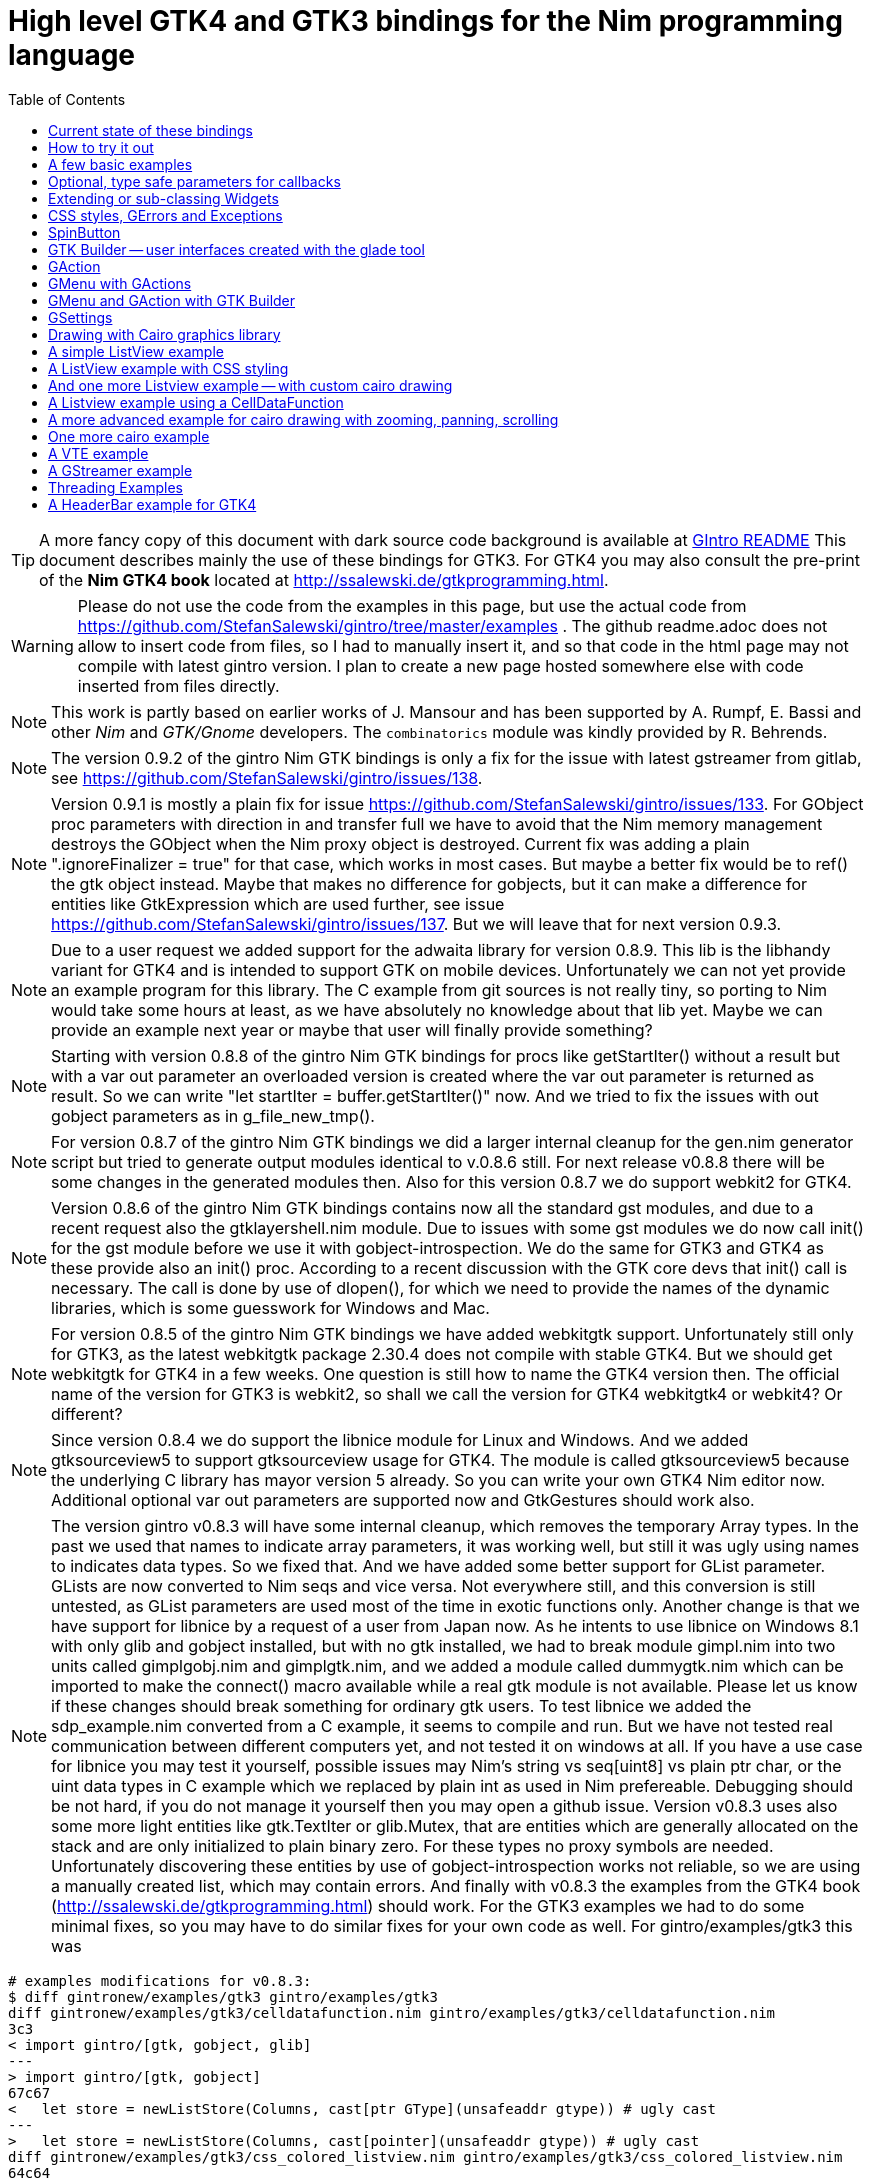 = High level GTK4 and GTK3 bindings for the Nim programming language
//(c) Stefan Salewski                                     
//Version 0.9.2
:experimental:
:imagesdir: http://ssalewski.de/tmp
//:source-highlighter: pygments
//:pygments-style: monokai
:source-highlighter: rouge
:rouge-style: molokai
:icons: font
:toc: left

:GIR: GObject-Introspection
:MAC: MacOSX

//(c) Stefan Salewski +
//2018

TIP: A more fancy copy of this document with dark source code background is available at http://ssalewski.de/gintroreadme.html[GIntro README]
This document describes mainly the use of these bindings for GTK3. For GTK4 you may also consult the pre-print of the 
*Nim GTK4 book* located at http://ssalewski.de/gtkprogramming.html.

WARNING: Please do not use the code from the examples in this page, but use the actual code from
https://github.com/StefanSalewski/gintro/tree/master/examples . The github readme.adoc does not
allow to insert code from files, so I had to manually insert it, and so that code in the html page
may not compile with latest gintro version. I plan to create a new page hosted somewhere else
with code inserted from files directly.

NOTE: This work is partly based on earlier works of J. Mansour and has been supported by A. Rumpf, E. Bassi and other _Nim_ and _GTK/Gnome_ developers.
The `combinatorics` module was kindly provided by R. Behrends.

NOTE: The version 0.9.2 of the gintro Nim GTK bindings is only a fix for the issue with latest gstreamer
from gitlab, see https://github.com/StefanSalewski/gintro/issues/138.

NOTE: Version 0.9.1 is mostly a plain fix for issue https://github.com/StefanSalewski/gintro/issues/133.
For GObject proc parameters with direction in and transfer full we have to avoid that the Nim memory management destroys the GObject when the Nim proxy object is destroyed. Current fix was adding a plain ".ignoreFinalizer = true" for that case, which works in most cases. But maybe a better fix would be to ref() the gtk object instead. Maybe that makes no difference for gobjects, but it can make a difference for entities like GtkExpression which are used further, see issue
https://github.com/StefanSalewski/gintro/issues/137. But we will leave that for next version 0.9.3.

NOTE: Due to a user request we added support for the adwaita library for version 0.8.9.
This lib is the libhandy variant for GTK4 and is intended to
support GTK on mobile devices. Unfortunately we can not yet provide
an example program for this library. The C example from git sources
is not really tiny, so porting to Nim would take some hours at least, as we have
absolutely no knowledge about that lib yet. Maybe we can provide an example next
year or maybe that user will finally provide something? 

NOTE: Starting with version 0.8.8 of the gintro Nim GTK bindings
for procs like getStartIter() without a result but with a var out
parameter an overloaded version is created where the var out
parameter is returned as result. So we can write "let startIter = buffer.getStartIter()" now.
And we tried to fix the issues with out gobject parameters as in g_file_new_tmp().

NOTE: For version 0.8.7 of the gintro Nim GTK bindings
we did a larger internal cleanup for the gen.nim generator script but tried to
generate output modules identical to v.0.8.6 still. For next release v0.8.8
there will be some changes in the generated modules then.
Also for this version 0.8.7 we do support webkit2 for GTK4.

NOTE: Version 0.8.6 of the gintro Nim GTK bindings
contains now all the standard gst modules, and due to a recent
request also the gtklayershell.nim module. Due to issues with some gst modules
we do now call init() for the gst module before we use it with gobject-introspection.
We do the same for GTK3 and GTK4 as these provide also an init() proc. According to
a recent discussion with the GTK core devs that init() call is necessary. The call is
done by use of dlopen(), for which we need to provide the names of the
dynamic libraries, which is some guesswork for Windows and Mac.

NOTE: For version 0.8.5 of the gintro Nim GTK bindings
we have added webkitgtk support.
Unfortunately still only for GTK3, as the latest webkitgtk package 2.30.4
does not compile with stable GTK4. But we should get
webkitgtk for GTK4 in a few weeks. One question is still how to name the GTK4
version then. The official name of the version for GTK3 is webkit2, so shall
we call the version for GTK4 webkitgtk4 or webkit4? Or different?

NOTE: Since version 0.8.4 we do support the
libnice module for Linux and Windows. And we added gtksourceview5 to
support gtksourceview usage for GTK4. The module is called gtksourceview5
because the underlying C library has mayor version 5 already. So you can
write your own GTK4 Nim editor now. Additional optional var out parameters
are supported now and GtkGestures should work also.

NOTE: The version gintro v0.8.3 will have some internal cleanup, which removes the temporary
Array types. In the past we used that names to indicate array parameters, it was working well, but still
it was ugly using names to indicates data types. So we fixed that. And we have added some better support for
GList parameter. GLists are now converted to Nim seqs and vice versa. Not everywhere still, and this conversion
is still untested, as GList parameters are used most of the time in exotic functions only. Another change is that
we have support for libnice by a request of a user from Japan now. As he intents to use libnice on Windows 8.1
with only glib and gobject installed, but with no gtk installed, we had to break module gimpl.nim
into two units called gimplgobj.nim and gimplgtk.nim, and we added a module called dummygtk.nim
which can be imported to make the connect() macro available while a real gtk module is not available.
Please let us know if these changes should break something for ordinary gtk users.
To test libnice we added the sdp_example.nim converted from
a C example, it seems to compile and run. But we have not tested real communication between
different computers yet, and not tested it on windows at all. If you have a use case for libnice you may test it yourself,
possible issues may Nim's string vs seq[uint8] vs plain ptr char, or the uint data types in C example which we replaced
by plain int as used in Nim prefereable. Debugging should be not hard, if you do not manage it yourself then you may
open a github issue. Version v0.8.3 uses also some more light entities like gtk.TextIter or glib.Mutex, that are entities
which are generally allocated on the stack and are only initialized to plain binary zero. For these types no
proxy symbols are needed. Unfortunately discovering these entities by use of gobject-introspection works
not reliable, so we are using a manually created list, which may contain errors.
And finally with v0.8.3 the examples from the GTK4 book  (http://ssalewski.de/gtkprogramming.html) should work.
For the GTK3 examples we had to do some minimal fixes, so you may have to do similar fixes for your own code as well.
For gintro/examples/gtk3 this was

----
# examples modifications for v0.8.3:
$ diff gintronew/examples/gtk3 gintro/examples/gtk3
diff gintronew/examples/gtk3/celldatafunction.nim gintro/examples/gtk3/celldatafunction.nim
3c3
< import gintro/[gtk, gobject, glib]
---
> import gintro/[gtk, gobject]
67c67
<   let store = newListStore(Columns, cast[ptr GType](unsafeaddr gtype)) # ugly cast
---
>   let store = newListStore(Columns, cast[pointer](unsafeaddr gtype)) # ugly cast
diff gintronew/examples/gtk3/css_colored_listview.nim gintro/examples/gtk3/css_colored_listview.nim
64c64
<   var store = newListStore(Columns,  cast[ptr GType]( unsafeaddr h)) # cast is ugly, we should fix it in bindings.
---
>   var store = newListStore(Columns,  cast[pointer]( unsafeaddr h)) # cast is ugly, we should fix it in bindings.
diff gintronew/examples/gtk3/gearsmenu.nim gintro/examples/gtk3/gearsmenu.nim
114c114
<   echo fmt"GTK Version {getMajorVersion()}.{getMinorVersion()}.{getMicroVersion()}"
---
>   echo fmt"GTK Version {majorVersion()}.{minorVersion()}.{microVersion()}"
diff gintronew/examples/gtk3/listview.nim gintro/examples/gtk3/listview.nim
61c61
<   let store = newListStore(N_COLUMNS, cast[ptr GType]( unsafeaddr gtype)) # cast due to bug in gtk.nim
---
>   let store = newListStore(N_COLUMNS, cast[pointer]( unsafeaddr gtype)) # cast due to bug in gtk.nim
diff gintronew/examples/gtk3/menubar.nim gintro/examples/gtk3/menubar.nim
101c101
<   echo "GTK Version $1.$2.$3" % [$getMajorVersion(), $getMinorVersion(), $getMicroVersion()]
---
>   echo "GTK Version $1.$2.$3" % [$majorVersion(), $minorVersion(), $microVersion()]
diff gintronew/examples/gtk3/overlay_tree1.nim gintro/examples/gtk3/overlay_tree1.nim
71c71
<   let store = newListStore(Columns, cast[ptr GType](unsafeaddr h)) # cast is ugly, we should fix it in bindings.
---
>   let store = newListStore(Columns, cast[pointer](unsafeaddr h)) # cast is ugly, we should fix it in bindings.
----

NOTE: Version 0.8.2 of gintro was only a fix for recent gstreamer 1.18 which added some uncommon
gobject-introspection stuff which brook the install of 0.8.1 for a few users. We were not yet able to
verify that the gst example which is bases on the gst C tutorial1 works with gstreamer 1.18.

NOTE: For version 0.8.1 of gintro, requested by FedericoCeratto, we have added libhandy support.
Libhandy is not yet available for GTK4 but seems to work with gtk+-3.24.22. As Gentoo Linux ships still
only a very old libhandy, we tested with latest release from https://gitlab.gnome.org/GNOME/libhandy/
Only available example is currently /examples/gtk3/handy.nim converted from example.py.

NOTE: If you are using Arch Linux you may still have to ensure that
curl or wget is available, see https://github.com/StefanSalewski/gintro/issues/83.
Next release will get support for GList proc parameters and results, but providing that is some non trivial work
and may break some other stuff unfortunately. Note that the File type of module gio is now called GFile to
prevent name conflicts with Nims own File type.

NOTE: Version 0.7.7 contains the fixes from https://github.com/StefanSalewski/gintro/issues/75.
Mr lscrd has tested it already by use of nimble install gintro@#head some weeks ago, so we may assume that
it works properly. Next version will again have serious modifications for GTK4, see http://ssalewski.de/gtkprogramming.html.
So it may be a good idea to have a version 0.7.7 available as a fallback.

NOTE: Starting with version 0.7.4 we support latest GTK 3.98.3 which may become GTK 4 at the end of 2020.

NOTE: Starting with version v0.7.3 we allow passing a type descriptor as first parameter to the
new() procs like `newButton(MyButtonSubclass)` to support subclassing and extending Widgets in OOP style.
See <<Extending or sub-classing Widgets>> for an complete example. The init() procs which were used
before for this task are now deprecated and will be removed later. This new approach generally saves
one line of source code, allows using `let` instead of `var`, and the naming of procs is more consistent.

NOTE: Starting with version v0.7.1 we have added destructor support when compiled with `--gc:arc`,
so we have no memory leak for subclassed objects any more, see the example in <<Extending or sub-classing Widgets>> section.
When compiled with default (refc) GC finalizers are used as before. And for objects marked with `nullable`
tag in gobject-introspection we now return nil value for the proxy object when the C lib has returned NULL.
So according to the C API docs, you can check for nil result for the few functions which may return NULL.
Nil objects returned by GTK Builder causes now a program termination (by assert()) because in that case
nil should indicate a programming error. 

NOTE: Starting with version v0.7.0 we support the new Nim memory management called ARC, see
https://forum.nim-lang.org/t/5734. Just compile your programs with `--gc:arc`. The main advantage is that
ARC is deterministic, so it is easier to find bugs in the bindings or in your programs. And
manually freeing resources, as we did previous for some cairo data structures to free them
without GC delay should be now unnecessary. Generally this version should be more stable:
Nim without option `--gc:arc` compiled new() calls silently with and without a finalizer proc parameter for
the same data type, but the finalizer was then always called. This behaviour was stated in the Nim manual,
but it was easy to forget this strange behaviour, so unintentionally finalizer calls may have ocurred.
Nim with --gc:arc detects at least some of these errors, and for gintro we now try hard to not mix these calls.
Generally we specify a finalizer, and use a field in the ref object to ignore the call when necessary.
For a type always the same finalizer has to be used (or always none) and finalizer must be defined in the
same module as the object type itself. For this to work reliable we have generally to qualify the
finalizer proc with its module prefix. All that made a larger rewrite of gen.nim generator script
necessary, with the danger of introducing bugs. We have not tested v0.7 much yet, the examples in
gtk3 directory compile and seems to start at least. We would still have to check the macros in gimpl.nim more
carefully -- we had to replace deepcopy by a plain copy and removed a (wrong?) GC_ref(). Generally we have
to investigate possible memory leaks. One leak is unavoidable: If we subclass Widgets, then
finalizer are not applied to the GTK object, so its memory leaks. See https://forum.nim-lang.org/t/5825#36241.
But that should be not a too serious problem, subclassed objects are generally only allocated once
in a program and generally live as long as the program is running any way. For the next version of
gintro we do consider using only destructors and no finalizers, see https://forum.nim-lang.org/t/5854
and https://forum.nim-lang.org/t/5786. That may simplify the code and enable subclassed GTK objects
to release its memory, but require rewriting gen.nim again. But then we would have to use `--gc:arc`
always. Maybe we can join both by specifying some conditional `when` expression -- we will see.
If for you installation or compiling with v0.7 should not work, then please report issues on
github issue tracker and continue using v0.6.1 for now. 

NOTE: Starting with version v.0.6.0 we support gstreamer (gst). At the same time we have split
cairo module into an gobject-introspection basic part and an manually created part. Unfortunately the
gobject-introspection is not available for very old GTK/cairo libraries, so installation may fail for you.
Use v0.5.5 in this case. Also we support gBoxed types now, this is assumed to work well but is not well tested yet.
Command to install older releases should be something like
`nimble uninstall gintro` followed by `nimble install gintro@v0.5.5`

NOTE: Starting with release 0.5.3 we do not generate field entries for objects and we do
not generate class structs and private objects. Also we stopped exporting the low level functions
like gtk_button_new(). For a real high-level binding we should not need these. If that is a serious
limitation for you, then use release 0.5.2 for now and create an github issue for your use case, we
will try to fix it, maybe undo these changes. Also starting with v0.5.3 we try to support array
parameters like TargetEntryArray, PageRangeArray and KeymapKeyArray. Use of these array parameters is rare,
if you will use functions with these parameters you may inspect the source code first, as the
code is auto-generated and still untested. 

NOTE: Starting with release 0.5.0 we also support GTK4. GTK4 is still work in progress and not intended for
end users yet, but it is good to have it available for migration testing. For GTK4 we have a new module gsk, and
new versions of modules gtk, gdk and gdkX11, which are not backward compatible with the old once of GTK3. The other
modules can be used by GTK3 and GTK4 in parallel. Due to this fact we use a single nimble package which can be used for
GTK3 and GTK4 development. To archive this, we have named the new modules gtk4, gdk4 and gdkX114 -- the
old once are named gtk, gdk and gdkX11 still. So for existing GTK3 software no code changes are necessary.
For GTK4 an example is provided -- it imports gtk4 instead of gtk now, and instead of window.showAll()
window.show() is needed. More GTK4 examples may follow eventually, see GTK4 migration page at
https://developer.gnome.org/gtk4/stable/gtk-migrating-3-to-4.html. The gintro package tries to install
the GTK4 modules when GTK4 is available on the local computer and skips it if not available.
For successful detection of GTK4 the typelibs must be found. For example, if you have installed
GTK4 from sources on /opt/gtk as described in https://developer.gnome.org/gtk4/3.96/gtk-building.html, then
you may have to execute "export GI_TYPELIB_PATH=/opt/gtk/lib64/girepository-1.0" in your shell before you
do "nimble install gintro". Currently gtksourceview and vte is not available for GTK4. GTK4 provides a
official test program called gtk4-demo -- of course that one should work fine on your box before you
consider testing Nim with GTK4.

//icon:thumbs-up[]
//This repository contains bindings from the Nim programming language to the GTK3 _GUI_ (_Graphical User Interface_) library and related libraries. (With some fixes
//it should also work for upcoming _GTK4_.)

https://nim-lang.org/[Nim] is a modern universal programming language.

https://www.gtk.org/[GTK], also known as the _Gimp Tool Kit_ and now sometimes called _Gnome Tool Kit_, is a Graphical User Interface library.

NOTE: Later we will insert at this location a nice picture of a fancy Nim GTK3 GUI. Such a picture is fine to attract users and indeed is a good motivation.
But such pictures are no real evidence for the quality of a GUI toolkit -- the concrete example may look nice, while the toolkit
looks much worse in other environments and offers by far not all that what is needed in real life. 

While GTK was initially designed and advertised as cross platform GUI toolkit, it is currently mostly used on _Linux_ and other _Unix_ like operation systems.
Most Linux distributions include it, and some use it for their default desktop environment, often with the Gnome environment or other window managers.
While GTK2 applications like _GIMP_ are still used on _Windows_, there seems to exist currently only very few GTK3 applications for Windows or _{MAC}_.
When you develop primary _free open source software_ (_FOSS_) for Linux or other Unix like operating systems, then GTK3 is a good choice for you. With some 
effort you should be even able to port your application to the proprietary Windows or {MAC} operating systems. But when your primary target platforms
are Windows and {MAC} and you desire a real native look and feel there, then you may find better suited ones in the Nim software repository.
Also, when you only need a minimal restricted GUI which is very easy to install on Windows and {MAC}, then you may find better suited packages
in the Nim package repository. _Android OS_ is currently not supported by GTK at all.

TIP: At least for Windows 10 it seems to be not that hard to install GTK3 libraries, as was recently reported in
https://github.com/StefanSalewski/gintro/issues/24 by user zetashift:
----
  Sketch of GTK3 install for Windows 10:
  For the GTK libs I did according these instructions(https://www.gtk.org/download/windows.php):
  Install MSYS2
  In the msys2 cmd I entered:
  pacman -S mingw-w64-x86_64-gtk3
  Then for some other necessary depencies(girepository.dll) you need to do:
  pacman -S mingw-w64-x86_64-python3-gobject

  Additional, you have to install the separate GtkSourceView lib in a similar manner from
  https://github.com/Alexpux/MINGW-packages/blob/master/mingw-w64-gtksourceview3/
----

While low level Nim bindings for GTK3 are already available since a few years, this one is an attempt to
provide real high level bindings with full type safety, full _Garbage Collector_ (_GC_) support and an idiomatic
_Application Programming Interface_ (_API_).

Currently there are at least 3 sources of GTK3 bindings for Nim:

* https://github.com/ngtk3 (obsolete, has been deleted)
* https://github.com/StefanSalewski/oldgtk3
* https://github.com/StefanSalewski/gintro

ngtk3 was the first attempt to provide GTK3 support for Nim. It contained single repositories for all the GTK related libraries and
was not supported by nimble package manager. It was created from GTK 3.20 headers and is now deprecated.

oldgtk3 is the port of ngtk3 to GTK 3.22 -- joining all libraries and providing nimble support. Some people may still prefer
using oldgtk3. As it is generated with the Nim tool c2nim directly from the C header files without much manual intervention,
it should be complete and contain not that much bugs. Missing Garbage Collector support is generally not really a problem, as
widgets are generally put into containers and were automatically deleted together with its parents due to GTK's reference counting.

Still there can be some demand for really high level bindings -- so this gintro repository tries to provide them.

High level GTK3 bindings, as available for many other programming languages like _C++_, _Python_, _Ruby_ or _D_ already,
have these advantages:

* full Garbage Collector or Destructor support -- you should never have to free resources manually
* Widgets are Nim objects, so inheritance and sub-classing can be used
* full type safety -- no needs for casts or other unsafe and dangerous operations

These high level bindings are based on _{GIR}_, an _XML_ based database like interface description. Compared to the _C_ header
files this description gives us more and deeper information about data types and function calls, for example ownership transfer of objects and
in or out direction of procedure variables,  which makes writing the glue code much easier.
And it should work with minimal
modifications also for the upcoming GTK4.

Unfortunately there are also some drawbacks:

* The Application Programming Interface (API) will be different from what is known from _C_ API, so using _C_ examples or _C_ tutorials is not really straight forward 
* The high level source code will differ from available _C_ examples, so there would be a big demand for tutorials
* We need a lot of glue code, which has much room for bugs. So much testing is necessary.
* There is some overhead due to indirect calls, leading to some code size increase and minimal
performance loss.

NOTE: The new package name is *gintro*, short for _{GIR}_. The previous name was _nim-gi_, but the hyphen is deprecated for package names, as is the
nim prefix.

== Current state of these bindings

We are still in an early stage, but it is already more than a proof of concept. GTK and related libraries have many thousand of
callable functions and nearly as many data types. Testing all that is nearly impossible for a small team with limited resources.
The initial approach was to generate low level
bindings, which looked similar to the ones generated by the `c2nim` tool from the _C_ headers. After that was done, we have associated all
the _C_ structs and _GObject_ data types with Nim proxy objects. A well defined relation between these proxy object and the low level _C_ data types
should ensure fully automatic garbage collection. This is supported by smart type conversion, for example _C_ strings returned by `glib` library
are assigned to newly created Nim strings, while the memory of the _C_ strings is automatically freed. For most cases this seems to work. But there
exists a few more complicated cases, for example functions may return whole arrays of _C_ strings or other non elementary data types,
or function arguments or results may be so called _glists_,
list structures of `glib` library. These cases can not be processed automatically but needs carefully manual investigations. And there may be still functions and data
types missing: {GIR} query gives us many thousand lines of Nim interface code, and it is not really obvious if and what is missing.
Some functions and data types are missing for sure -- at least some low level ones, which are considered unneeded for high level bindings by {GIR}.
But maybe more is missing, we have to investigate that. Until now these bindings have been tested only for 64 bit Linux systems with GTK 3.24.

These basic libraries are already partly tested:

Gtk, Gdk, GLib, GObject, Gio, GdkPixbuf, GtkSource, Pango, PangoCairo, PangoFT2, GModule, Rsvg, fontconfig, freetype2, xlib, Atk, Vte, cairo

In best case it should be possible to add more GObject based libraries to this list without larger modifications of the generator source code.
Unfortunately the bindings for the _cairo_ drawing library provided by {GIR} was only a minimal stub -- we have extend it manually.

== How to try it out

Of course you will need a working Nim installation with a recent compiler version and you have to ensure that GTK and related libraries are installed on your system. For some Linux
distributions which provide mainly pre-compiled software you may have to also install some GTK related developer files. 

With a recent nimble version (>= v0.8.10) you only have to type in a shell window:

----
nimble install gintro
----

NOTE: Latest version of gintro package uses some files from oldgtk3 package for bootstrapping. We assume that
users of gintro generally are not interested in low level oldgtk3 package, so we try to download only 3 single files
from oldgtk3 package. That should work if wget or nimgrab executables are available. If it fails you should
get a longer error message which may help you to solve the issue.

NOTE: Nimble prepare should run for about 20 seconds, it compiles and executes the generator program `gen.nim`.
Unfortunately we can not guarantee that the generator command  will be able to really build all the
desired modules. The built process highly depends on your OS and installed GTK version. For 64 bit Linux systems
with GTK 3.24 and all required dependencies installed it should work. For never GTK versions it may fail, when that GTK
release introduces for example new unknown data types like array containers. In that case manual fixes may be necessary.
The {GIR} based built process generates bindings customized to the OS where the generator is executed,
so for older GTK releases or a 32 bit system different files are created. Later we may also provide pre-generated
files for various OS and GTK versions, but building locally is preferred when possible. 

== A few basic examples

NOTE: Currently we do not install the example programs. If you want to try them, you have to copy the source code of the
examples from https://github.com/StefanSalewski/gintro/tree/master/examples to your local computer, maybe to /tmp/gintro/examples directory.

Then you can compile and run them from shell with commands like

----
cd /tmp/gintro/examples/
nim c app0.nim
./app0
----

or you may open the source files in your favorite Nim IDE or editor. [black yellow-background]#Taking the source code from this Readme file is not
really recommended, as these source code listings may be not the latest versions.#

GTK3 programs can use still the old _GTK2_ design, where you first initialize the GTK library, create your widgets and finally enter the GTK main loop.
This style is still used in many tutorials as in http://zetcode.com/gui/gtk2/[Zetcode tutorial] or in the GTK book of A. Krause.
Or you can use the new _GTK3 App style_, this is generally recommended by newer original GTK documentation.
Unfortunately the GTK3 original documentation is mostly restricted to the GTK3 API documentation, which is generally very good, but makes
it not really easy for beginners to start with GTK. API docs and some basic introduction is available here:

* https://www.gnome.org/
* https://www.gtk.org/
* https://developer.gnome.org/
* https://developer.gnome.org/gtk3/stable/
* https://developer.gnome.org/gtk3/stable/ch01s04.html#id-1.2.3.12.5
* https://developer.gnome.org/gnome-devel-demos/stable/c.html.en

TIP: If you should decide to continue developing software with GTK, then you may consider installing the so called
`devhelp` tool. It gives you easy and fast access to the GTK API docs. For example, if you want to use a _Button Widget_ in your
GUI and wants to learn more about related functions and signals, you just enter _Button_ in that tool and are guided to
all the relevant information. 

We start with a minimal traditional old style example, which should be familiar to most of us:

[[t0.nim]]
[source,nim]
.t0.nim
----
# nim c t0.nim
import gintro/[gtk, gobject]

proc bye(w: Window) =
  mainQuit()
  echo "Bye..."

proc main =
  gtk.init()
  let window = newWindow()
  window.title = "First Test"
  window.connect("destroy", bye)
  window.showAll
  gtk.main()

main()
----

This is the traditional layout of GTK2 programs. When using this style then it is important to initialize the GTK library by calling `gtk.init()`
at the very beginning. Then we create the desired widgets, connect signals, show all widgets and finally enter the GTK main loop
by calling `gtk.main`. About connecting signals we will learn more soon, for now it is only important that we have to connect to
the destroy signal here to enable the user to terminate program execution by clicking the window close button. 

Now a really minimal but complete App style example, which displays an empty window.

NOTE: The source text of all these examples is contained in the examples directory. Unfortunately _github_
seems to not allow to include that sources directly into this document, so there may be minimal
differences between the source code displayed here and the sources in examples directory.

[[app0.nim]]
[source,nim]
.app0.nim
----
# app0.nim -- minimal application style example
# nim c app0.nim
import gintro/[gtk, glib, gobject, gio]

proc appActivate(app: Application) =
  let window = newApplicationWindow(app)
  window.title = "GTK3 & Nim"
  window.defaultSize = (200, 200)
  showAll(window)

proc main =
  let app = newApplication("org.gtk.example")
  connect(app, "activate", appActivate)
  discard run(app)

main()
----

In the `main proc` we create a new application and connect the activate signal to our `activate proc`, which then creates and displays
the still empty window.

NOTE: We are importing modules gtk and gio. Initially both modules had a data type called `Application` (`gtk.Application`
extends indeed the `gio.Application`), so we would have to use module name prefixes, or we could import from gio only
what is really needed (`from gio import ...`) or use the form (`import gio exept ...`). But as gio.Application is generally
not needed often, we have no renamed gio.Application to GApplication. No more name clashes.

Various ways to set widget parameters are supported -- the number 1 to 6 refer to the comments below:

//. Setting widget parameters
[source,nim]
----
setDefaultSize(window, 200, 200) # <1>
gtk.setDefaultSize(window, 200, 200) # <2>
window.setDefaultSize(200, 200) # <3>
window.setDefaultSize(width = 200, height = 200) # <4>
window.defaultSize = (200, 200) # <5>
window.defaultSize = (width: 200, height: 200) # <6>
----

<1> proc call syntax
<2> optional qualified with module name prefix
<3> method call syntax
<4> named parameters
<5> tupel assignment
<6> tupel assignment with named members

Well, that empty window is really not very interesting. The GTK and Gnome team provides some GTK examples
at https://developer.gnome.org/gnome-devel-demos/.
The https://developer.gnome.org/gnome-devel-demos/3.22/c.html.en[C demos] seems to be most actual and complete,
and are easy to port to Nim. So we start with these,
but if you are familiar with the other listed languages, then you can try to port them to Nim as well.
Let us start with https://developer.gnome.org/gnome-devel-demos/3.22/button.c.html.en as it is
still short and easy to understand, but shows already some interesting topics.

image::NimGTK3Button.png[]

The _C_ code looks like this:

[[button.c]]
[source,c]
.button.c
----
#include <gtk/gtk.h>

/*This is the callback function. It is a handler function which 
reacts to the signal. In this case, it will cause the button label's 
string to reverse.*/
static void
button_clicked (GtkButton *button,
                gpointer   user_data)
{
  const char *old_label;
  char *new_label;

  old_label = gtk_button_get_label (button);
  new_label = g_utf8_strreverse (old_label, -1);

  gtk_button_set_label (button, new_label);
  g_free (new_label);
}

static void
activate (GtkApplication *app,
          gpointer        user_data)
{
  GtkWidget *window;
  GtkWidget *button;

  /*Create a window with a title and a default size*/
  window = gtk_application_window_new (app);
  gtk_window_set_title (GTK_WINDOW (window), "GNOME Button");
  gtk_window_set_default_size (GTK_WINDOW (window), 250, 50);

  /*Create a button with a label, and add it to the window*/
  button = gtk_button_new_with_label ("Click Me");
  gtk_container_add (GTK_CONTAINER (window), button);

  /*Connecting the clicked signal to the callback function*/
  g_signal_connect (GTK_BUTTON (button),
                    "clicked", 
                    G_CALLBACK (button_clicked), 
                    G_OBJECT (window));

  gtk_widget_show_all (window);
}

int
main (int argc, char **argv)
{
  GtkApplication *app;
  int status;

  app = gtk_application_new ("org.gtk.example", G_APPLICATION_FLAGS_NONE);
  g_signal_connect (app, "activate", G_CALLBACK (activate), NULL);
  status = g_application_run (G_APPLICATION (app), argc, argv);
  g_object_unref (app);

  return status;
}

----

Converting it to Nim is straight forward with some basic _C_ and Nim knowledge, and Nim does not force us
to convert its shape into all the classes known from pure _Object Orientated_ (_OO_) languages. We can either use the
Nim tool `c2nim` to help us with the conversion, or do it manually. Indeed `c2nim` can be very helpful by
converting _C_ sources to Nim. Most of the time it works well. Personally I generally pre-process _C_ files, for example
by removing too strange `macros` and `defines, or by replacing strange constructs, like _C_ `for loops`, to simpler
ones like `while loops`. Then I apply `c2nim` to the _C_ file and finally manually compare the result line by line and
fine tune the Nim code. But for this short source text we may do all that manually and finally get something like
this:

[[button.nim]]
[source,nim]
.button.nim
----
# nim c button.nim
import gintro/[gtk, glib, gobject, gio]

proc buttonClicked (button: Button) =
  button.label = utf8Strreverse(button.label, -1)

proc appActivate (app: Application) =
  let window = newApplicationWindow(app)
  window.title = "GNOME Button"
  window.defaultSize = (250, 50)
  let button = newButton("Click Me")
  window.add(button)
  button.connect("clicked",  buttonClicked)
  window.showAll

proc main =
  let app = newApplication("org.gtk.example")
  connect(app, "activate", appActivate)
  discard app.run

main()
----

Again we have the basic shape already known from <<app0.nim>> example: `Main proc` creates the application, connect
to the activate signal and finally runs the application. When GTK launches the application and emits the `activate` signal, then
our activate proc is called, which creates a main window containing a button widget. That button is again connected with a
signal, in this case named `clicked`. That signal is emitted by GTK whenever that button is clicked with the mouse and results
in a call of our provided `buttonClicked()` proc. The procs connected to signals are called _callbacks_ and generally got the widget
on which the signal was emitted as first parameter. They can also get a second optional parameter of arbitrary type -- we will
see that in a later example. This callback here gets only the button itself as parameter, and it's task is to reverse the
text displayed by the button. Not very interesting basically, but we are indeed using the _glib_ function `utf8Strreverse()`
for this task. While that function internally works with `cstrings`, and in _C_ we have to free the memory of the returned `cstring`,
in our Nim example that is done automatically by Nim's Garbage Collector. When you compare our example carefully with the _C_ code,
then you may notice a difference. The _C_ code passes the window containing the button as an additional parameter to the
callback function, but that parameter is not really used. We simple ignore it here, as it is not used at all.
In one of the following examples you will learn how passing (nearly) arbitrary parameters in a type safe way is done.  
Another difference is, that  the _C_ code returns an `integer` status value returned by `g_application_run()` to the _OS_. We
could do the same by using the `quit() proc` of Nim's _OS_ module, but as that would give us no additional benefit, we simply ignore it.

TIP: The command `nim c sourcetext.nim` generates an executable which contains code for runtime checks and debugging,
which increases executable size and decreases performance.
After you have tested your software carefully, you may give the additional parameter `-d:release` to avoid this. For the `gcc` backend
you may additional enable _Link Time Optimization_ (_LTO_), which reduces executable size further. To enable LTO you may put
a `nim.cfg` file in your sources directory with content like

----
path:"$projectdir"
nimcache:"/tmp/$projectdir"
gcc.options.speed = "-march=native -O3 -flto -fstrict-aliasing"
----   

With that optimization, your executable sizes should be in the range of about 50 kB only!

== Optional, type safe parameters for callbacks

The next example shows, how we can pass (nearly) arbitrary parameters to our connect procs.
We pass a string, an object from the stack, a reference to an object allocated on the heap
and finally a widget (in this case the application window itself, you may also try passing
another button). As the main window itself is a so called GTK `bin` and can contain only one
single child widget, we create a container widget, a vertical box in this case, fill that box with
some buttons, and add that box to the window.

Compile and start this example from the command line and watch what
happens when you click on the buttons.

[[connect_args.nim]]
[source,nim]
.connect_args.nim
----
# nim c connect_args.nim
import gintro/[gtk, glib, gobject, gio]

type
  O = object
    i: int

proc b1Callback(button: Button; str: string) =
  echo str

proc b2Callback(button: Button; o: O) =
  echo "Value of field i in object o = ", o.i

proc b3Callback(button: Button; r: ref O) =
  echo "Value of field i in ref to object O = ", r.i

proc b4Callback(button: Button; w: ApplicationWindow) =
  if w.title == "Nim with GTK3":
    w.title = "GTK3 with Nim"
  else:
    w.title = "Nim with GTK3"

proc appActivate (app: Application) =
  var o: O
  var r: ref O
  new r
  o.i = 1234567
  r.i = 7654321
  let window = newApplicationWindow(app)
  let box = newBox(Orientation.vertical, 0)
  window.title = "Parameters for callbacks"
  let b1 = newButton("Nim with GTK3")
  let b2 = newButton("Passing an object from stack")
  let b3 = newButton("Passing an object from heap")
  let b4 = newButton("Passing a Widget")
  b1.connect("clicked",  b1Callback, "is much fun.")
  b2.connect("clicked",  b2Callback, o)
  b3.connect("clicked",  b3Callback, r)
  b4.connect("clicked",  b4Callback, window)
  box.add(b1)
  box.add(b2)
  box.add(b3)
  box.add(b4)
  window.add(box)
  window.showAll

proc main =
  let app = newApplication("org.gtk.example")
  connect(app, "activate", appActivate)
  discard app.run

main()
----

To prove type safety, we may modify one of the callback procs and watch the compiler output:

[source,nim]
----
proc b1Callback(button: Button; str: int) =
  discard # echo str
----

----
connect_args.nim(37, 5) template/generic instantiation from here
gtk.nim(-15021, 10) Error: type mismatch: got (ref Button:ObjectType, string)
but expected one of: 
proc b1Callback(button: Button; str: int)
----

It may be not always really obvious what the compiler wants to tell us, but at least we
are told that it got a string and expected an int.

Currently the connect function is realized by a Nim type safe `macro`. Connect accepts two or three
arguments -- the widget, the signal name and the optional argument. When the optional argument
is a ref (reference to objects on the heap) then it is passed as a reference, otherwise a deep copy
of the argument is passed. For the above code this means, that `r` and the `window` variables are passed
as references, while the string and the stack object are deep copied. Currently it is not possible
to release the memory of passed arguments again. This should be no real problem, as in most
cases no arguments are passed at all, and when arguments are passed, then they are general
small in size like plain numbers or strings, or maybe references to widgets which could not be freed
at all, as they are part of the GUI. Later we may add more variants of that connect macro.

NOTE: Navigation can be hard for beginners. You may have basic knowledge of GTK and want
to build a GUI for your application. But how to find what you need. Well, we offer no separate 
automatically generated API documentation currently, as that is not really helpful. In most cases
it is easy to just guess Nim symbol names, proc parameters and all that. Using a smart editor
with good `nimsuggest` support further supports navigation -- for example `NEd` shows us
all the needed proc parameters when we move the cursor on a proc name, or we press  kbd:[Ctrl+W] and jump
to the definition of that symbol. For unknown stuff the original _C_ function name is often a good starting point.
Assume you don't know much about GTK's buttons, but you know that you want to have a button in 
your GUI application. GTK generally offers generator functions containing the string `new` in their name.
So it is easy to guess that there exists a _C_ function named `gtk_button_new`. That name is also
contained in the bindings files, in this case in `gtk.nim`. So we open that file in a text editor and search for
that term. So it is really easy to find first starting points for related procs and data types. Most data types
are located near by their related functions, so you should be able to find all relevant information fast.
Remember the GTK `devhelp` tool, and use also `grep` or the `nimgrep` variant.

== Extending or sub-classing Widgets

It may occur that we want to attach additional information to GTK widgets
by extending or subclassing them. [line-through]#Doing this is supported
by providing for each widget class not only a corresponding new() proc which returns 
the newly created widget, but also
a init() proc, which gets an uninitialized variable of the (extended) widget type as argument and
initializes that variable with a newly created
GTK widget.#
Doing this is supported
by providing for each widget class an additional new() proc which takes an type descriptor
as first argument, like `newButton(CountButton, "Counting down from 100 by 5")` in the example below.
Initializing the added fields is
done separately by the user. The following code shows a GTK button, which is
extended with a counter member field. That counter is decreased for
each button click. The amount of decrease (5) is passed to the callback as a int parameter.

[black yellow-background]#Recent tests proved that providing custom destructors is
not really needed any more, see https://forum.nim-lang.org/t/7360#46632.#

Since gintro version 0.7.1 we support destructors when compile option `--gc:arc` is used.
[line-through]#To destroy subclassed widgets we have to create a `=destroy()` proc as shown in the code below.#
This may look a bit verbose, and it is only necessary to avoid memory leaks for widgets
which are created and destroyed multiple times during program execution. Most widgets are
created at startup and live until program terminates, so there is no noticeable leak even
without a matching destroy. (In `examples/gtk3` there is a extended file called `subclassArcDestructorTest.nim`
to test the destructor behaviour.)

[[count_button.nim]]
[source,nim]
.count_button.nim
----
# nim c count_button.nim
import gintro/[gtk, gobject, gio]

type
  CountButton = ref object of Button
    counter: int

when defined(gcDestructors):
  proc `=destroy`(x: var typeof(CountButton()[])) =
    gtk.`=destroy`(typeof(Button()[])(x))

proc buttonClicked (button: CountButton; decrement: int) =
  dec(button.counter, decrement)
  button.label = "Counter: " & $button.counter
  echo "Counter is now: ", button.counter

proc appActivate (app: Application) =
  #var button: CountButton
  let window = newApplicationWindow(app)
  window.title = "Count Button"
  #initButton(button, "Counting down from 100 by 5") # deprecated
  let button = newButton(CountButton, "Counting down from 100 by 5")
  button.counter = 100
  window.add(button)
  button.connect("clicked", buttonClicked, 5)
  window.showAll

proc main =
  let app = newApplication("org.gtk.example")
  connect(app, "activate", appActivate)
  discard app.run

main()
----

In this example we have to define our new widget type first, then we have to
declare a variable of that type and pass that variable to the init() proc.

== CSS styles, GErrors and Exceptions

image::NimGTK3Label.png[]

Often GTK beginners ask how one can apply custom styles to GTK widgets, for example custom colors.
While in most cases the use of custom colors gives just ugly results, as the custom colors generally do
not match well with the default color scheme, it is good to know how we can do it. For GTK3 styles are
applied to widgets by using _Cascading Style Sheets_ (_CSS_). You may find C example code similar to this:

[[label.c]]
[source,c]
.label.c
----
// https://stackoverflow.com/questions/30791670/how-to-style-a-gtklabel-with-css
// gcc `pkg-config gtk+-3.0 --cflags` test.c -o test `pkg-config --libs gtk+-3.0`
#include <gtk/gtk.h>
int main(int argc, char *argv[]) {
    gtk_init(&argc, &argv);
    GtkWidget *window = gtk_window_new(GTK_WINDOW_TOPLEVEL);
    GtkWidget *label = gtk_label_new("Label");
    GtkCssProvider *cssProvider = gtk_css_provider_new();
    char *data = "label {color: green;}";
    gtk_css_provider_load_from_data(cssProvider, data, -1, NULL);
    gtk_style_context_add_provider(gtk_widget_get_style_context(window),
                                   GTK_STYLE_PROVIDER(cssProvider),
                                   GTK_STYLE_PROVIDER_PRIORITY_USER);
    g_signal_connect(window, "destroy", G_CALLBACK(gtk_main_quit), NULL);
    gtk_container_add(GTK_CONTAINER(window), label);
    gtk_widget_show_all(window);
    gtk_main();
}
----

Converting that to Nim is again straight forward:

[[label.nim]]
[source,nim]
.label.nim
----
# nim c label.nim
import gintro/[gtk, glib, gobject, gio]

proc appActivate(app: Application) =
  let window = newApplicationWindow(app)
  let label = newLabel("Yellow text on green background")
  let cssProvider = newCssProvider()
  let data = "label {color: yellow; background: green;}"
  #discard cssProvider.loadFromPath("doesnotexist")
  discard cssProvider.loadFromData(data)
  let styleContext = label.getStyleContext
  assert styleContext != nil
  addProvider(styleContext, cssProvider, STYLE_PROVIDER_PRIORITY_USER)
  window.add(label)
  showAll(window)

proc main =
  let app = newApplication("org.gtk.example")
  connect(app, "activate", appActivate)
  discard run(app)

main()
----

For this example we create a plain label widget with some text. To colorize it, we generate a
CssProvider and load it with a textual description of our desired colors. Then we extract the
style context from the label and add our CssProvider to it.

The last parameter of the _C_ function gtk_css_provider_load_from_data() is of type GError and can
be used in _C_ code to detect runtime errors. The _C_ code above just passes NULL to ignore this error.
For Nim we map that GError argument to _exceptions_. To test what happens in Nim when an GError would
report an error condition, you may uncomment  function loadFromPath() in the code above. As the specified path
does not exist, we should get an exception with a message telling us the problem. Of course in your real
code you may catch such exceptions with Nim's `try:` blocks. (You may also modify the data variable above to
an illegal CSS statement -- if the statement is seriously wrong, then you should get an exception from
loadFromData().


== SpinButton

This widget is used for entering numerical values. We can type in the value with the keyboard, click on the
+/- symbols or use the scroll wheel of the mouse. This example also shows that we can use vertical or horizontal
orientation for this widget, and how we can use bindProperty() to bind a property of one widget to another widget.
Here we use a button to control wrapping behaviour of the spin buttons.

[[spinbutton.nim]]
[source,nim]
.spinbutton.nim
----
##  https://github.com/GNOME/gtk/blob/gtk-3-24/tests/testspinbutton.c
##  gcc `pkg-config gtk+-3.0 --cflags` spinbutton.c -o spinbutton `pkg-config --libs gtk+-3.0`

import gintro/[gtk, gdk, glib, gobject]

var numWindows: int

proc onDeleteEvent(w: gtk.Window; event: gdk.Event): bool =
  dec(numWindows)
  if numWindows == 0:
    gtk.mainQuit()
  return EVENT_PROPAGATE # false

proc prepareWindowForOrientation(orientation: gtk.Orientation) =
  let window = newWindow()
  discard connect(window, "delete_event", onDeleteEvent)
  let mainbox = gtk.newBox(if orientation == gtk.Orientation.horizontal: Orientation.vertical else: Orientation.horizontal, 2)
  window.add(mainbox)
  let wrapButton = newToggleButtonWithLabel("Wrap")
  mainbox.add(wrapButton)
  var max = 0
  while max <= 999999999:
    let adj = newAdjustment(max.float, 1, max.float, 1, (max.float + 1) * 0.1, 0)
    let spin = newSpinButton(adj, 1, 0)
    spin.setOrientation(orientation)
    spin.setHalign(gtk.Align.center)
    discard bindProperty(wrapButton, "active", spin, "wrap", {BindingFlag.syncCreate})
    let hbox = newBox(gtk.Orientation.horizontal, 2)
    hbox.packStart(spin, false, false, 2)
    mainbox.add(hbox)
    max = max * 10 + 9
  window.showAll()
  inc(numWindows)

proc main =
  gtk.init()
  prepareWindowForOrientation(gtk.Orientation.horizontal)
  prepareWindowForOrientation(gtk.Orientation.vertical)
  gtk.main()

main()
----

== GTK Builder -- user interfaces created with the glade tool 

As C code can be very verbose, some people prefer outsourcing the GUI layout
in XML files which can be created and modified with the glade GUI creator program.
For high level languages like Python or Nim the program source code is generally
short and clean, so that use of XML files may not have much benefit. But of course
we can use GTK builder from Nim. We follow the example from
https://developer.gnome.org/gtk3/stable/ch01s03.html
but we modify it to use the new GTK3 app style: For the XML file we have to change only
class="GtkWindow" into class="GtkApplicationWindow". Our Nim program has
the well known application shape, with one addition: We have to
explicitly set the application for the main window. Of course you can also
use the traditional program structure with Nim and Builder, for that case
you can straight follow the linked page or other examples. Here is the XML file and the Nim code:

[[builder.ui]]
[source, xml]
.builder.ui
----
<interface>
  <object id="window" class="GtkApplicationWindow">
    <property name="visible">True</property>
    <property name="title">Grid</property>
    <property name="border-width">10</property>
    <child>
      <object id="grid" class="GtkGrid">
        <property name="visible">True</property>
        <child>
          <object id="button1" class="GtkButton">
            <property name="visible">True</property>
            <property name="label">Button 1</property>
          </object>
          <packing>
            <property name="left-attach">0</property>
            <property name="top-attach">0</property>
          </packing>
        </child>
        <child>
          <object id="button2" class="GtkButton">
            <property name="visible">True</property>
            <property name="label">Button 2</property>
          </object>
          <packing>
            <property name="left-attach">1</property>
            <property name="top-attach">0</property>
          </packing>
        </child>
        <child>
          <object id="quit" class="GtkButton">
            <property name="visible">True</property>
            <property name="label">Quit</property>
          </object>
          <packing>
            <property name="left-attach">0</property>
            <property name="top-attach">1</property>
            <property name="width">2</property>
          </packing>
        </child>
      </object>
      <packing>
      </packing>
    </child>
  </object>
</interface>
----


[[builder.nim]]
[source, nim]
.builder.nim
----
 https://developer.gnome.org/gtk3/stable/ch01s03.html
# builder.nim -- application style example using builder/glade xml file for user interface
# nim c builder.nim
import gintro/[gtk, glib, gobject, gio]

proc hello(b: Button; msg: string) =
  echo "Hello", msg

proc quitApp(b: Button; app: Application) =
  echo "Bye"
  quit(app)

proc appActivate(app: Application) =
  let builder = newBuilder()
  discard builder.addFromFile("builder.ui")
  let window = builder.getApplicationWindow("window")
  window.setApplication(app)
  var button = builder.getButton("button1")
  button.connect("clicked", hello, "")
  button = builder.getButton("button2")
  button.connect("clicked", hello, " again...")
  button = builder.getButton("quit")
  button.connect("clicked", quitApp, app)
  #showAll(window)

proc main =
  let app = newApplication("org.gtk.example")
  connect(app, "activate", appActivate)
  discard run(app)

main()
----

For each builder component gintro provides a typesafe access proc like
getApplicationWindow() and getButton() in this example.

Generally it is possible to use resource files merged with the executable program
instead of an external XML files, we have to investigate how we can do that in Nim.
And it may be possible to connect the signal handlers to handler procs from within
the XML file -- this is also work in progress...

== GAction

GAction represents a single named action and is for GTK3 the prefered way to do
user interactions. GAction works with button, menus and keyboard shortcuts.

The following example is based on

https://wiki.gnome.org/HowDoI/GAction

[[gaction.nim]]
[source, nim]
.gaction.nim
----
# https://wiki.gnome.org/HowDoI/GAction
# nim c gaction.nim
import gintro/[gtk, glib, gobject, gio]

proc saveCb(action: SimpleAction; v: Variant) =
  echo "saveCb"

proc appActivate(app: Application) =
  let window = newApplicationWindow(app)
  let action = newSimpleAction("save")
  discard action.connect("activate", saveCB)
  window.actionMap.addAction(action)
  let button = newButton()
  button.label = "Save"
  window.add(button)
  button.setActionName("win.save")
  setAccelsForAction(app, "win.save", "<Control><Shift>S")
  showAll(window)

proc main =
  let app = newApplication("org.gtk.example")
  connect(app, "activate", appActivate)
  discard run(app)

main()
----

GtkApplicationWindow provides an interface to GActionMap. As
the interface itself and the interface provider are defined in different modules,
automatic conversion is not possible, so we have to convert the ApplicationWindow
to ActionMap. (We could use a converter to do the conversion for us, but as
these conversions are rare, and because gintro use no converters at all still, we use
an explicit proc.) The use of cstringArray as third parameter for proc setAccelsForAction()
is a bit ugly, we have to fix that later.



== GMenu with GActions

The following example shows how we can define GActions and bind them to Menus, Buttons
and Keyboard shortcuts. Examples for stateless actions (quit), for toggle actions (spellcheck)
and for statefull actions (text justify) are provided.

Note that the following code is not a direct translation of an existing example, but
a collections of informations from various sources, so
it may contain bugs or not fully optimal code.

[[menubar.nim]]
[source, nim]
.menubar.nim
----
# https://developer.gnome.org/glib/stable/glib-GVariant.html
# https://developer.gnome.org/glib/stable/glib-GVariantType.html
# https://wiki.gnome.org/HowDoI/GMenu
# https://wiki.gnome.org/HowDoI/GAction
# nim c menubar.nim
import gintro/[gtk, glib, gobject, gio]
from strutils import `%`, format

# https://github.com/GNOME/glib/blob/master/gio/tests/gapplication-example-actions.c
proc activateToggleAction(action: SimpleAction; parameter: Variant; app: Application) =  
  app.hold # hold/release taken over from C example, there may be reasons...
  block:
    echo format("action $1 activated", action.name)
    let state: Variant = action.state
    let b = state.getBoolean
    action.state = newVariantBoolean(not b)  
    echo format("state change $1 -> $2", b, not b)
  app.release

proc activateStatefulAction(action: SimpleAction; parameter: Variant; app: Application) =  
  app.hold
  block:
    echo format("action $1 activated", action.name)
    let state: Variant = action.state
    var l: uint64
    let oldState = state.getString(l) # yes uint64 parameter is a bit ugly
    let newState = parameter.getString(l)
    action.state = newVariantString(newState)  
    echo format("state change $1 -> $2", oldState, newState)
  app.release

proc quitProgram(action: SimpleAction; parameter: Variant; app: Application) =
  quit(app)

proc appStartup(app: Application) =
  let quit = newSimpleAction("quit") # here we create the actions for whole app
  connect(quit, "activate", quitProgram, app)
  app.addAction(quit)

  let menu = gio.newMenu() # root of all menus
  block: # plain stateless menu
    let subMenu = gio.newMenu()
    menu.appendSubMenu("Application", submenu)
    # let section = gio.newMenu() # no separating section needed here
    # submenu.appendSection(nil, section)
    # section.append("Quit", "app.quit")
    submenu.append("Quit", "app.quit")

  block: #stateful menu with radio items
    let subMenu = gio.newMenu()
    menu.appendSubMenu("Layout", submenu)
    let subMenu2 = gio.newMenu()
    submenu.appendSubMenu("justify", submenu2)
    let section = gio.newMenu()
    submenu2.appendSection(nil, section)
    section.append("left", "win.justify::left")
    section.append("center", "win.justify::center")
    section.append("right", "win.justify::right")

  block: # and finally a toggle menu
    let subMenu = gio.newMenu()
    menu.appendSubMenu("Spelling", submenu)
    let section = gio.newMenu()
    submenu.appendSection(nil, section)
    section.append("Check", "win.toggleSpellCheck")
   # finally add the menubar
    setMenuBar(app, menu)

proc appActivate(app: Application) =
  let window = newApplicationWindow(app)
  window.title = "GTK3 App with Menubar"
  window.defaultSize = (500, 200)
  window.position = WindowPosition.center
  block: # creat the window related actions
    let v = newVariantBoolean(true)
    let spellCheck = newSimpleActionStateful("toggleSpellCheck", nil, v)
    connect(spellCheck, "activate", activateToggleAction, app)
    window.actionMap.addAction(spellCheck)
  block:
    let v = newVariantString("left") # default value and
    let vt = newVariantType("s") # string (value type)
    let justifyAction = newSimpleActionStateful("justify", vt, v)
    connect(justifyAction, "activate", activateStatefulAction, app)
    window.actionMap.addAction(justifyAction)
  let button = newButton()
  button.label = "Justify Center"
  #window.add(button) # do not add it here already: (menubar:10010): Gtk-WARNING **:
  # 22:00:33.230: actionhelper: action win.justify can't be activated due to
  # parameter type mismatch (parameter type s, target type NULL)
  button.setDetailedActionName("win.justify::center")
  #button.setActionName("app.quit") # for a stateless action
  setAccelsForAction(app, "win.justify::right", "<Control><Shift>R")
  window.add(button)
  showAll(window)

proc main =
  let app = newApplication("app.example")
  connect(app, "startup", appStartup)
  connect(app, "activate", appActivate)
  echo "GTK Version $1.$2.$3" % [$majorVersion(), $minorVersion(), $microVersion()]
  let status = run(app)
  quit(status)

main()

----

We can easily modify the above example to get the more modern look with
a HeaderBar and the "Gears" MenuButtons:

[[gearsmenu.nim]]
[source, nim]
.gearsmenu.nim
----
# https://developer.gnome.org/glib/stable/glib-GVariant.html
# https://developer.gnome.org/glib/stable/glib-GVariantType.html
# https://wiki.gnome.org/HowDoI/GMenu
# https://wiki.gnome.org/HowDoI/GAction
# https://developer.gnome.org/gnome-devel-demos/stable/menubutton.c.html.en
# nim c gearsmenu.nim
import gintro/[gtk, glib, gobject, gio]
import strformat

# https://github.com/GNOME/glib/blob/master/gio/tests/gapplication-example-actions.c
proc activateToggleAction(action: SimpleAction; parameter: Variant; app: Application) =
  app.hold # hold/release taken over from C example, there may be reasons...
  block:
    echo fmt"action {action.name} activated"
    let state: Variant = action.state
    let b = state.getBoolean
    action.state = newVariantBoolean(not b)
    echo fmt"state change {b} -> {not b}"
  app.release

proc activateStatefulAction(action: SimpleAction; parameter: Variant; app: Application) =
  app.hold
  block:
    echo fmt"action {action.name} activated"
    let state: Variant = action.state
    var l: uint64
    let oldState = state.getString(l) # yes uint64 parameter is a bit ugly
    let newState = parameter.getString(l)
    action.state = newVariantString(newState)
    echo fmt"state change {oldState} -> {newState}"
  app.release

proc quitProgram(action: SimpleAction; parameter: Variant; app: Application) =
  quit(app)

proc appStartup(app: Application) =
  echo "appStartup"
  let quit = newSimpleAction("quit") # here we create the actions for whole app
  connect(quit, "activate", quitProgram, app)
  app.addAction(quit)

proc appActivate(app: Application) =
  echo "appActivate"
  let window = newApplicationWindow(app)
  # window.title = "GTK3 App with Headerbar and Gears Menu" # unused due to HeaderBar
  window.defaultSize = (500, 200)
  window.position = WindowPosition.center

  let menu = gio.newMenu() # root of all menus
  block: # plain stateless menu
    let subMenu = gio.newMenu()
    menu.appendSubMenu("Application", submenu)
    # let section = gio.newMenu() # no separating section needed here
    # submenu.appendSection(nil, section)
    # section.append("Quit", "app.quit")
    submenu.append("Quit", "app.quit")

  block: #stateful menu with radio items
    let subMenu = gio.newMenu()
    menu.appendSubMenu("Layout", submenu)
    let subMenu2 = gio.newMenu()
    submenu.appendSubMenu("justify", submenu2)
    let section = gio.newMenu()
    submenu2.appendSection(nil, section)
    section.append("left", "win.justify::left")
    section.append("center", "win.justify::center")
    section.append("right", "win.justify::right")

  block: # and finally a toggle menu
    let subMenu = gio.newMenu()
    menu.appendSubMenu("Spelling", submenu)
    let section = gio.newMenu()
    submenu.appendSection(nil, section)
    section.append("Check", "win.toggleSpellCheck")

  let headerBar = newHeaderBar()
  headerBar.setShowCloseButton
  headerBar.setTitle("Title")
  headerBar.setSubtitle("Subtitle")
  window.setTitlebar (headerBar)

  let menubar = newMenuButton()
  # menubar.setDirection(ArrowType.none) # show the gears Icon
  # let image = newImageFromIconName("open-menu-symbolic", IconSize.menu.ord)
  let image = newImageFromIconName("document-save", IconSize.dialog.ord) # dialog is really big!
  menubar.setImage(image) # this is only an example for a custom image
  # menubar.setIconName("open-menu-symbolic") # only gtk4
  headerBar.packEnd(menubar)
  menubar.setMenuModel(menu)

  block: # creat the window related actions
    let v = newVariantBoolean(true)
    let spellCheck = newSimpleActionStateful("toggleSpellCheck", nil, v)
    connect(spellCheck, "activate", activateToggleAction, app)
    window.actionMap.addAction(spellCheck)
  block:
    let v = newVariantString("left") # default value and
    let vt = newVariantType("s") # string (value type)
    let justifyAction = newSimpleActionStateful("justify", vt, v)
    connect(justifyAction, "activate", activateStatefulAction, app)
    window.actionMap.addAction(justifyAction)
  let button = newButton()
  button.label = "Justify Center"
  button.setDetailedActionName("win.justify::center")
  #button.setActionName("app.quit") # for a stateless action
  setAccelsForAction(app, "win.justify::right", "<Control><Shift>R")
  window.add(button)
  showAll(window)

proc main =
  let app = newApplication("app.example")
  connect(app, "startup", appStartup)
  connect(app, "activate", appActivate)
  echo fmt"GTK Version {majorVersion()}.{minorVersion()}.{microVersion()}"
  let status = run(app)
  quit(status)

main()
----

While in the previous example we create only a single menu instance in proc appStartup()
for all of our application windows, here we create a new menu for all of our instances
in proc appActivate(). That seems to work fine, so I assume it is correct.

== GMenu and GAction with GTK Builder

And here is an example from https://github.com/GNOME/gtk/blob/mainline/tests/
which uses a combination of gaction and gmenu with a GTK builder XML file for
the menu description. 

[[gaction2.nim]]
[source, nim]
.gaction2.nim
----
# nim c gaction2.nim
# https://github.com/GNOME/gtk/blob/mainline/tests/testgaction.c
# gcc -Wall gaction.c -o gaction `pkg-config --cflags --libs gtk4`
import gintro/[gtk, glib, gobject, gio]

const menuData = """
<interface>
  <menu id="menuModel">
    <section>
      <item>
        <attribute name="label">Normal Menu Item</attribute>
        <attribute name="action">win.normal-menu-item</attribute>
      </item>
      <submenu>
        <attribute name="label">Submenu</attribute>
        <item>
          <attribute name="label">Submenu Item</attribute>
          <attribute name="action">win.submenu-item</attribute>
        </item>
      </submenu>
      <item>
        <attribute name="label">Toggle Menu Item</attribute>
        <attribute name="action">win.toggle-menu-item</attribute>
      </item>
    </section>
    <section>
      <item>
        <attribute name="label">Radio 1</attribute>
        <attribute name="action">win.radio</attribute>
        <attribute name="target">1</attribute>
      </item>
      <item>
        <attribute name="label">Radio 2</attribute>
        <attribute name="action">win.radio</attribute>
        <attribute name="target">2</attribute>
      </item>
      <item>
        <attribute name="label">Radio 3</attribute>
        <attribute name="action">win.radio</attribute>
        <attribute name="target">3</attribute>
      </item>
    </section>
  </menu>
</interface>
"""

proc changeLabelButton(action: SimpleAction; v: Variant; label: Label) =
  label.setLabel("Text set from button")

proc normalMenuItem(action: SimpleAction; v: Variant; label: Label) =
  label.setLabel("Text set from normal menu item")

proc toggleMenuItem(action: SimpleAction; v: Variant; label: Label) =
  label.setLabel("Text set from toggle menu item")

proc submenuItem(action: SimpleAction; v: Variant; label: Label) =
  label.setLabel("Text set from submenu item")

proc radio(action: SimpleAction; parameter: Variant; label: Label) =
  var l: uint64
  let newState: Variant = newVariantString(getString(parameter, l))
  let str: string = "From Radio menu item " & getString(newState, l)
  label.setLabel(str)

proc bye(w: Window) =
  mainQuit()
  echo "Bye..."

proc main =
  gtk.init()
  let
    window = newWindow()
    box = newBox(Orientation.vertical, 12)
    menubutton = newMenuButton()
    button1 = newButton("Change Label Text")
    label = newLabel("Initial Text")
    actionGroup = newSimpleActionGroup()

  window.connect("destroy", gtk.mainQuit)
  #window.connect("destroy", bye)

  var action = newSimpleAction("change-label-button")
  discard action.connect("activate", changeLabelButton, label)
  actionGroup.addAction(action)

  action = newSimpleAction("normal-menu-item")
  discard action.connect("activate", normalMenuItem, label)
  actionGroup.addAction(action)

  var v = newVariantBoolean(true)
  action = newSimpleActionStateful("toggle-menu-item", nil, v)
  discard action.connect("activate", toggleMenuItem, label)
  actionGroup.addAction(action)

  action = newSimpleAction("submenu-item")
  discard action.connect("activate", subMenuItem, label)
  actionGroup.addAction(action)

  v = newVariantString("1")
  let vt = newVariantType("s")
  action = newSimpleActionStateful("radio", vt, v)
  discard action.connect("activate", radio, label)
  actionGroup.addAction(action)

  insertActionGroup(window, "win", actionGroup)

  label.setMarginTop(12)
  label.setMarginBottom(12)
  box.add(label)
  menubutton.setHAlign(Align.center)
  let builder: Builder = newBuilderFromString(menuData)
  let menuModel = builder.getMenuModel("menuModel")
  let menu = newMenuFromModel(menuModel)
  menuButton.setPopup(menu)
  box.add(menubutton)
  button1.setHalign(Align.center)
  button1.setActionName("win.change-label-button")
  box.add(button1)
  window.add(box)
  window.showAll
  gtk.main()

main()
----

== GSettings

GSettings provides a convenient way to permanently storing configuration data,
and to bind them to properties of widgets.

You can read an introduction at https://blog.gtk.org/2017/05/01/first-steps-with-gsettings/.

For using GSettings in our own programs, we have first to create a XML file
which defines names and type of each configuration entry, and additional
provides default value and a description. The file name of such xml files
must always end with ".gschema.xml".
The following example has only one
field called like-nim of type boolean (b). For a real application program
we would install the configuration on our computer -- unfortunately we
would need root access for this. We could do it this way:

----
# For making gsettings available system wide one method is, as root
# https://developer.gnome.org/gio/stable/glib-compile-schemas.html
# echo $XDG_DATA_DIRS
# /usr/share/gnome:/usr/local/share:/usr/share:/usr/share/gdm
# cd /usr/local/share/glib-2.0/schemas
# cp test.gschema.xml .
# glib-compile-schemas .
#
----

For testing there is an easier method available:

Create a directory and copy the xml file and the test program below into it.

Then do, as ordinary user:

----
glib-compile-schemas .
nim c gsettings.nim
GSETTINGS_SCHEMA_DIR="." ./gsettings
---- 

This is the xml file and the test program: 

[[test.gschema.xml]]
[source, xml]
.test.gschema.xml
----
<schemalist>
  <schema path="/org/gnome/recipes/"       
         id="org.gnome.Recipes">
    <key type="b" name="like-nim">
      <default>false</default>
      <summary>I like Nim</summary>
      <description>
        I like or like not
        the Nim programming language.
      </description>
    </key>
  </schema>
</schemalist>
----

[[gsettings.nim]]
[source, nim]
.gsettings.nim
----
# gsettings.nim -- basic use of gsettings
# nim c gsettings.nim
# https://blog.gtk.org/2017/05/01/first-steps-with-gsettings/
# https://mail.gnome.org/archives/gtk-list/2016-December/msg00003.html
import gintro/[gtk, glib, gobject, gio]

# unused
proc toggle(b: CheckButton) = 
  echo b.active
  let s = newSettings("org.gnome.Recipes")
  discard s.setBoolean("like-nim", b.active)

proc appActivate(app: Application) =
  let window = newApplicationWindow(app)
  window.title = "GTK3, Nim and GSettings"
  window.defaultSize = (200, 200)
  let b = newCheckButton()
  b.halign = Align.center
  b.label = "I like Nim"
  #b.connect("toggled", toggle) # we don't need this for plain binding!
  let s = newSettings("org.gnome.Recipes")
  if s.getBoolean("like-nim"):
    echo "I like Nim language"
  `bind`(s, "like-nim", b, "active", {SettingsBindFlag.get, SettingsBindFlag.set})
  window.add(b)
  showAll(window)

proc main =
  let app = newApplication("org.gtk.example")
  connect(app, "activate", appActivate)
  discard run(app)

main()
----

The command "glib-compile-schemas ." compiles all schemas in the current directory. And
"GSETTINGS_SCHEMA_DIR="." ./gsettings" launches our test program with the environment
variable GSETTINGS_SCHEMA_DIR pointing to the current directory, containing the compiled schema.

Note that a system tool with same name as our test program exists -- that one can be used
to get or set configuration data -- for example you may query the current state of field
"like-nim" with

----
gsettings --schemadir "." get org.gnome.Recipes like-nim
----

Or test program first creates a window with a check button. Then our settings file is
opened and we print the current value of the boolean variable. After that the
bind procedure binds the active property (checkmark state) of our widget to the
"like-nim" entry of our settings file. The result of this binding is, that
our checkmark state is automatically made persistent, that is when we terminate
and restart our test program, the checkmark will have the last state again.

These bindings works for booleans, integers, floats, strings. The type of the property of the
widget must be identical with the corresponding type of the entry in the settings xml file. 

On Linux you may permanently set the gsetting directory by adding the statement

----
export GSETTINGS_SCHEMA_DIR="pathToMyProg"
----

to your .bashrc file -- of course after replacing pathToMyProg with the actual path.

For more informations about gsettings see

https://developer.gnome.org/gio/stable/GSettings.html.

https://developer.gnome.org/gio/stable/running-gio-apps.html

== Drawing with Cairo graphics library

The next example shows how we can use the cairo graphics library for drawing on a DrawingArea widget,
and at the same time uses glib timeoutAdd() function to create a timer which periodically calls the
drawing function to create some animations. The code is based on a recent post to the cairo mailing list
and shows a sine wave which is continuously moving to the left.

NOTE: The gobject-introspection generated cairo module was only a minimal stub, because cairo
library does not really support introspection. Now we are using a cairo module which is generated 
directly from the cairo C header files with the tool c2nim and then modified to support a high level
API.

[[cairo_anim.nim]]
[source,nim]
.cairo_anim.nim
----
# https://lists.cairographics.org/archives/cairo/2016-October/027791.html
# Nim version of that plain cairo animation example

import gintro/[gtk, glib, gobject, gio, cairo]
import math

const
  NumPoints = 1000
  Period = 100.0

proc invalidateCb(w: Widget): bool =
  queueDraw(w)
  return SOURCE_CONTINUE

proc sineToPoint(x, width, height: int): float =
  math.sin(x.float * math.TAU / Period) * height.float * 0.5 + height.float * 0.5

proc drawingAreaDrawCb(widget: DrawingArea; context: Context): bool =
  var redrawNumber {.global.} : int
  let width = getAllocatedWidth(widget)
  let height = getAllocatedHeight(widget)
  for i in 1 ..< NumPoints:
    context.lineTo(i.float , sineToPoint(i + redrawNumber, width, height))
  context.stroke
  inc(redrawNumber)
  return true # TRUE to stop other handlers from being invoked for the event. FALSE to propagate the event further.

proc appActivate(app: Application) =
  let window = newApplicationWindow(app)
  window.title = "Drawing example"
  window.defaultSize = (400, 400)
  let drawingArea = newDrawingArea()
  window.add(drawingArea)
  showAll(window)
  discard timeoutAdd(1000 div 60, invalidateCb, drawingArea)
  connect(drawingArea, "draw", drawingAreaDrawCb)

proc main =
  let app = newApplication("org.gtk.example")
  connect(app, "activate", appActivate)
  discard run(app)

main()
----

== A simple ListView example

image::NimGTK3ListView.png[]

Recently someone reported about some problems porting a GTK2 application to Nim GTK3, so I will give a small example
which may help using ListViews and TreeViews. These two widget types are the most complicated widget types in GTK --
I can remember that I had some trouble myself when I used Ruby-GTK some years ago. As I can currently not remember
details about use of ListView widgets, I decided to take an example code from http://zetcode.com/gui/gtk2/gtktreeview/[zetcode.com] as starting point. Of course
porting is straight forward, but when I tried to compile the result I noticed some bugs and restrictions of current
gintro package. Of course not really surprising, as the package is not really tested yet. I will try to fix these bugs later.
First problem is, that we store a ListStore as model in our TreeView, and we need to extract that ListStore from the TreeView
for some operations. But module gtk.nim offers currently only a function to extract the model itself, which is of type TreeModel.
In the C code an upcast is used to get the ListStore from the retrieved TreeModel. To avoid casting in our Nim code, I have just copied
the getModel() proc and modified  it to return a ListStore. Second problem was, that module gio export a ListStore datatype also.
To avoid prefixing all ListStore types with gtk prefix, I excluded gio.ListStore from import list. And finally a real bug:
Proc newListStore() expects currently a plain pointer as last parameter, while we know that it should be the address of a list of GTypes.
So we have to use an ugly cast for now. For populating the ListStore currently GValues are used. That is not very convenient, and
for that we need the correct GType of our string list. In C one would use the macro G_TYPE_STRING, which is not provided by
gobject-introspection. So we use typeFromName() to get the correct GType, which works fine when we know that the string name is "gchararray".
Later we will provide a higher level function for this process.

I will try to give more and better explained ListView and TreeView examples later...

[[listview.nim]]
[source,nim]
.listview.nim
----
# http://zetcode.com/gui/gtk2/gtktreeview/
# dynamiclistview.c

import gintro/[glib, gobject, gtk]
import gintro/gio except ListStore

const    
  LIST_ITEM = 0
  N_COLUMNS = 1

var list: TreeView

# this is copied from gtk.nim
#proc getModel*(self: TreeView): TreeModel =
#  new(result)
#  result.impl = gtk_tree_view_get_model(cast[ptr TreeView00](self.impl))

proc getListStore(self: TreeView): ListStore =
  new(result)
  result.impl = gtk_tree_view_get_model(cast[ptr TreeView00](self.impl))

proc appendItem(widget: Button; entry: Entry) =
  var
    val: Value
    iter: TreeIter
  let store = getListStore(list)
  let gtype = typeFromName("gchararray")
  discard gValueInit(val, gtype)
  gValueSetString(val, entry.text)
  store.append(iter)
  store.setValue(iter, LIST_ITEM, val)
  entry.text = ""

proc removeItem(widget: Button; selection: TreeSelection) =
  var    
    ls: ListStore
    iter: TreeIter
  let store = getListStore(list)
  if not store.getIterFirst(iter):
      return
  if getSelected(selection, ls, iter):
    discard store.remove(iter)

proc onRemoveAll(widget: Button; selection: TreeSelection) =
  var
    iter: TreeIter
  let store = getListStore(list)
  if not store.getIterFirst(iter):
    return
  clear(store)

proc initList(list: TreeView) =
  let renderer = newCellRendererText()
  let column = newTreeViewColumn()
  column.title = "List Item"
  column.packStart(renderer, true)
  column.addAttribute(renderer, "text", LIST_ITEM)
  discard list.appendColumn(column)
  let gtype = typeFromName("gchararray")
  let store = newListStore(N_COLUMNS, cast[pointer]( unsafeaddr gtype)) # cast due to bug in gtk.nim
  list.setModel(store)

proc appActivate(app: Application) =
  let
    window = newApplicationWindow(app)
    sw = newScrolledWindow()
    hbox = newBox(Orientation.horizontal, 5)
    vbox = newBox(Orientation.vertical, 0)
    add = newButton("Add")
    remove = newButton("Remove")
    removeAll = newButton("Remove All")
    entry = newEntry()
  window. title = "List view"
  window.position = WindowPosition.center
  window.borderWidth = 10
  window.setSizeRequest(370, 270)
  list = newTreeView()  
  sw.add(list)
  sw.setPolicy(PolicyType.automatic, PolicyType.automatic)
  sw.setShadowType(ShadowType.etchedIn)
  list.setHeadersVisible(false)
  vbox.packStart(sw, true, true, 5)
  entry.setSizeRequest(120, -1)
  hbox.packStart(add, false, true, 3)
  hbox.packStart(entry, false, true, 3)
  hbox.packStart(remove, false, true, 3)
  hbox.packStart(removeAll, false, true, 3)
  vbox.packStart(hbox, false, true, 3)
  window.add(vbox)
  initList(list)
  let selection = getSelection(list)
  connect(add, "clicked", listview.appendItem, entry)
  connect(remove, "clicked", listview.removeItem, selection)
  connect(removeAll, "clicked", listview.onRemoveAll, selection)
  showAll(window)

proc main =
  let app = newApplication("org.gtk.example")
  connect(app, "activate", appActivate)
  discard run(app)

main()
----


== A ListView example with CSS styling

Recently C. Eric Cashon provided this example at https://discourse.gnome.org/t/gtk-treeview-cell-color-change/1750/3

I will show his original code here too, so we can compare it better with the Nim version.
We see that Nim code has currently some disadvantages still, for example we have no
varargs procs implemented, so setting of properties and attributes is done using GValues,
which is typesafe, but not really compact. That is not too bad, but we may consider
creating macros to support a more dense, but still typesafe way similar to C's varargs functions.

[[cell_color1.c]]
[source,c]
.cell_color1.c
----
// gcc -Wall cell_color1.c -o cell_color1 `pkg-config --cflags --libs gtk+-3.0`
// https://discourse.gnome.org/t/gtk-treeview-cell-color-change/1750/4
// C. Eric Cashon

#include<gtk/gtk.h>

enum
{
   ID,
   PROGRAM,
   COLOR1,
   COLOR2,
   COLUMNS
};

int main(int argc, char *argv[])
  {
    gtk_init(&argc, &argv);

    GtkWidget *window=gtk_window_new(GTK_WINDOW_TOPLEVEL);
    gtk_window_set_title(GTK_WINDOW(window), "Select Cell");
    gtk_window_set_position(GTK_WINDOW(window), GTK_WIN_POS_CENTER);
    gtk_window_set_default_size(GTK_WINDOW(window), 500, 500);
    gtk_container_set_border_width(GTK_CONTAINER(window), 20);
    g_signal_connect(window, "destroy", G_CALLBACK(gtk_main_quit), NULL);

    GtkTreeIter iter;
    GtkListStore *store=gtk_list_store_new(COLUMNS, G_TYPE_UINT, G_TYPE_STRING, G_TYPE_STRING, G_TYPE_STRING);
    gtk_list_store_append(store, &iter);
    gtk_list_store_set(store, &iter, ID, 0, PROGRAM, "Gedit", COLOR1, "DarkCyan", COLOR2, "cyan", -1);
    gtk_list_store_append(store, &iter);
    gtk_list_store_set(store, &iter, ID, 1, PROGRAM, "Gimp", COLOR1,  "LightSlateGray", COLOR2, "cyan", -1);
    gtk_list_store_append(store, &iter);
    gtk_list_store_set(store, &iter, ID, 2, PROGRAM, "Inkscape", COLOR1, "DarkCyan", COLOR2, "cyan", -1);
    gtk_list_store_append(store, &iter);
    gtk_list_store_set(store, &iter, ID, 3, PROGRAM, "Firefox", COLOR1, "LightSlateGray", COLOR2, "cyan", -1);
    gtk_list_store_append(store, &iter);
    gtk_list_store_set(store, &iter, ID, 4, PROGRAM, "Calculator", COLOR1, "DarkCyan", COLOR2, "cyan", -1);
    gtk_list_store_append(store, &iter);
    gtk_list_store_set(store, &iter, ID, 5, PROGRAM, "Devhelp", COLOR1, "LightSlateGray", COLOR2, "cyan", -1);

    GtkWidget *tree=gtk_tree_view_new_with_model(GTK_TREE_MODEL(store));
    gtk_widget_set_hexpand(tree, TRUE);
    gtk_widget_set_vexpand(tree, TRUE);
    g_object_set(tree, "activate-on-single-click", TRUE, NULL);

    GtkTreeSelection *selection=gtk_tree_view_get_selection(GTK_TREE_VIEW(tree));
    gtk_tree_selection_set_mode(selection, GTK_SELECTION_SINGLE);

    GtkCellRenderer *renderer1=gtk_cell_renderer_text_new();
    g_object_set(renderer1, "editable", FALSE, NULL);

    GtkCellRenderer *renderer2=gtk_cell_renderer_text_new();
    g_object_set(renderer2, "editable", TRUE, NULL);
   
    //Bind the COLOR column to the "cell-background" property.
    GtkTreeViewColumn *column1=gtk_tree_view_column_new_with_attributes("ID", renderer1, "text", ID, "cell-background", COLOR1, NULL);
    gtk_tree_view_append_column(GTK_TREE_VIEW(tree), column1);    
    GtkTreeViewColumn *column2 = gtk_tree_view_column_new_with_attributes("Program", renderer2, "text", PROGRAM, "cell-background", COLOR2, NULL);
    gtk_tree_view_append_column(GTK_TREE_VIEW(tree), column2);
   
    GtkWidget *grid=gtk_grid_new();
    gtk_grid_attach(GTK_GRID(grid), tree, 0, 0, 1, 1);

    gtk_container_add(GTK_CONTAINER(window), grid);

    gchar *css_string=g_strdup("treeview{background-color: rgba(0,255,255,1.0); font-size:30pt} treeview:selected{background-color: rgba(255,255,0,1.0); color: rgba(0,0,255,1.0);}");
    GError *css_error=NULL;
    GtkCssProvider *provider=gtk_css_provider_new();
    gtk_css_provider_load_from_data(provider, css_string, -1, &css_error);
    gtk_style_context_add_provider_for_screen(gdk_screen_get_default(), GTK_STYLE_PROVIDER(provider), GTK_STYLE_PROVIDER_PRIORITY_APPLICATION);
    if(css_error!=NULL)
      {
        g_print("CSS loader error %s\n", css_error->message);
        g_error_free(css_error);
      }
    g_object_unref(provider);
    g_free(css_string);
   
    gtk_widget_show_all(window);

    gtk_main();
    return 0;   
  }
----

And this is the Nim version, created with c2nim and some manual tuning:

[[css_colored_listview.nim]]
[source,nim]
.css_colored_listview.nim
----
# nim c css_colored_listview.nim
import gintro/[gtk, glib, gobject]
import gintro/gdk except Window # there is a problem with gdk.Window -- we have to investigate!
const # maybe we should use Nim's enum here?
  Id = 0
  Program = 1
  Color1 = 2
  Color2 = 3
  Columns = 4

proc bye(w: Window) =
  mainQuit()
  echo "Bye..."

proc toStringVal(s: string): Value =
  let gtype = typeFromName("gchararray")
  discard init(result, gtype)
  setString(result, s)

proc toUIntVal(i: int): Value =
  let gtype = typeFromName("guint")
  discard init(result, gtype)
  setUint(result, i)

proc toBoolVal(b: bool): Value =
  let gtype = typeFromName("gboolean")
  discard init(result, gtype)
  setBoolean(result, b)

# we need the following two procs for now -- later we will not use that ugly cast...
proc typeTest(o: gobject.Object; s: string): bool =
  let gt = g_type_from_name(s)
  return g_type_check_instance_is_a(cast[ptr TypeInstance00](o.impl), gt).toBool

proc listStore(o: gobject.Object): gtk.ListStore =
  assert(typeTest(o, "GtkListStore"))
  cast[gtk.ListStore](o)

proc updateRow(renderer: CellRendererText; path: cstring; newText: cstring; tree: TreeView) =
  var iter: TreeIter
  var value: Value
  let gtype = typeFromName("gchararray")
  discard init(value, gtype)
  let store = listStore(tree.getModel())   
  value.setString(newText)
  let treePath = newTreePathFromString(path)
  discard store.getIter(iter, treePath)
  store.setValue(iter, 1, value)

# we use the old gtk style with init() as is used in the C original -- maybe better use modern app sytle 
proc main() =
  gtk.init()
  let window = newWindow()
  window.title = "Select Cell"
  window.position = WindowPosition.center
  window.defaultSize = (500, 500)
  window.borderWidth = 20
  connect(window, "destroy", bye)
  var iter: TreeIter
  var h = [typeFromName("guint"), typeFromName("gchararray"), typeFromName("gchararray"),
    typeFromName("gchararray")]
  var store = newListStore(Columns,  cast[pointer]( unsafeaddr h)) # cast is ugly, we should fix it in bindings.
  let progNames = ["Gedit", "Gimp", "Inkscape", "Firefox", "Calculator", "Devhelp"]
  for i, n in progNames:
    store.append(iter) # currently we have to use setValue() as there is no varargs proc as in C original
    store.setValue(iter, Id, toUIntVal(i))
    store.setValue(iter, Program, toStringVal(n))
    store.setValue(iter, Color1, toStringVal(if (i and 1) != 0: "LightSlateGray" else: "DarkCyan"))
    store.setValue(iter, Color2, toStringVal("cyan"))
  var tree  = newTreeViewWithModel(store)
  tree.setHexpand
  tree.setVexpand
  setProperty(tree, "activate-on-single-click", toBoolVal(true))
  var selection = tree.getSelection()
  selection.setMode(SelectionMode.single)
  var renderer1 = newCellRendererText()
  setProperty(renderer1, "editable", toBoolVal(false))
  var renderer2 = newCellRendererText()
  setProperty(renderer2, "editable", toBoolVal(true))
  connect(renderer2, "edited", updateRow, tree)
  ## Bind the Color column to the "cell-background" property.
  var column1 = newTreeViewColumn()
  column1.setTitle("ID")
  column1.packStart(renderer1, true)
  column1.addAttribute(renderer1, "text", Id)
  column1.addAttribute(renderer1, "cell-background", Color1)
  discard tree.appendColumn(column1)
  var column2  = newTreeViewColumn()
  column1.setTitle("Program")
  column1.packStart(renderer2, true)
  column1.addAttribute(renderer2, "text", Program)
  column1.addAttribute(renderer2, "cell-background", Color2)
  discard tree.appendColumn(column2)
  var grid = newGrid() # only one occupied cell makes no sense -- but so we can add more widgets later
  grid.attach(tree, 0, 0, 1, 1)
  window.add(grid)
  const cssString = # note: big font selected intentionally
    """treeview{background-color: rgba(0,255,255,1.0); font-size:30pt} treeview:selected{background-color:
    rgba(255,255,0,1.0); color: rgba(0,0,255,1.0);}"""
  var provider  = newCssProvider()
  discard provider.loadFromData(cssString)
  addProviderForScreen(getDefaultScreen(), provider, STYLE_PROVIDER_PRIORITY_APPLICATION)
  window.showAll
  gtk.main()

main()
----

When you compile with `nim c -d:release -d:danger --passC:-flto css_colored_listview.nim`
you will get an executable size of 80k, which is big compared with the 20k of the C version, but
not too bad. You may note that I have added the updateRow() proc, which is necessary to
make editing the program name entries permanent. That proc needs cstring parametes, which
may be surprising, as we generally use Nim strings. Not a big problem, maybe intended, we may have to
check the connect() macro in gimpl.nim.

== And one more Listview example -- with custom cairo drawing

This example is again a Nim version of a C example from C. Eric Cashon
provided at https://discourse.gnome.org/t/gtk-how-to-draw-on-top-of-gtktreeview/1783/2.

It draws an rectangular frame on a selected listview cell. For that to work
connectAfter() is used to ensure that the custom cairo drawing occurs after
the widget is drawn by GTK.

[[overlay_tree1.nim]]
[source,nim]
.overlay_tree1.nim
----
# nim c overlayTree1.nim
import gintro/[gtk, gdk, glib, gobject, cairo]
import strformat
from strutils import parseInt
const
  Id = 0
  Program = 1
  Color = 2
  Color2 = 3
  Columns = 4

var
  rowG = 0
  columnG = 1

proc bye(w: gtk.Window) =
  mainQuit()
  echo "Bye..."

proc toStringVal(s: string): Value =
  let gtype = typeFromName("gchararray")
  discard init(result, gtype)
  setString(result, s)

proc toUIntVal(i: int): Value =
  let gtype = typeFromName("guint")
  discard init(result, gtype)
  setUint(result, i)

proc toBoolVal(b: bool): Value =
  let gtype = typeFromName("gboolean")
  discard init(result, gtype)
  setBoolean(result, b)

proc selectCell(treeView: TreeView; path: TreePath; column: TreeViewColumn) =
  let str = toString(path)
  echo fmt"{str} {getTitle(column)}"
  rowG = parseInt(str)
  queueDraw(treeView)

proc drawRectangle(overlay: Overlay; cr: cairo.Context; treeView: TreeView): bool =
  echo fmt"Draw Rectangle {rowG} {columnG}"
  let path = newTreePathFromIndices(@[rowG.int32])
  echo path.toString
  let column = getColumn(treeView, columnG)
  var rect: gdk.Rectangle
  var x, y: int
  treeView.convertBinWindowToWidgetCoords(0, 0, x, y)
  cr.save
  cr.translate(x.float, y.float)
  cr.setLineWidth(2)
  cr.setSource(0, 0, 0, 1)
  treeView.getCellArea(path, column, rect)
  cr.rectangle(rect.x.float + 1, rect.y.float + 1, rect.width.float - 1, rect.height.float - 1)
  cr.stroke
  cr.restore
  return EVENT_PROPAGATE # false

proc main =
  gtk.init()
  let window = newWindow()
  window.setTitle("Overlay Tree")
  window.setPosition(WindowPosition.center)
  window.setDefaultSize(500, 500)
  window.setBorderWidth(20)
  window.connect("destroy", bye)
  var iter: TreeIter
  let h = [typeFromName("guint"), typeFromName("gchararray"), typeFromName("gchararray"),
    typeFromName("gchararray")]
  let store = newListStore(Columns, cast[pointer](unsafeaddr h)) # cast is ugly, we should fix it in bindings.
  let progNames = ["Gedit", "Gimp", "Inkscape", "Firefox", "Calculator", "Devhelp"]
  for i, n in progNames:
    store.append(iter) # currently we have to use setValue() as there is no varargs proc as in C original
    store.setValue(iter, Id, toUIntVal(i))
    store.setValue(iter, Program, toStringVal(n))
    store.setValue(iter, Color, toStringVal("SpringGreen"))
    store.setValue(iter, Color2, toStringVal("cyan"))
  let tree = newTreeViewWithModel(store)
  tree.setHexpand
  tree.setVexpand
  tree.setProperty("activate-on-single-click", toBoolVal(true))
  let selection = tree.getSelection
  selection.setMode(SelectionMode.single)
  let renderer1 = newCellRendererText()
  renderer1.setProperty("editable", toBoolVal(false))
  let renderer2 = newCellRendererText()
  renderer2.setProperty("editable", toBoolVal(true))
  tree.connect("row-activated", selectCell)
  ## Bind the COLOR column to the "cell-background" property.
  let column1 = newTreeViewColumn()
  column1.setTitle("ID")
  column1.packStart(renderer1, true)
  column1.addAttribute(renderer1, "text", Id)
  column1.addAttribute(renderer1, "cell-background", Color)
  discard tree.appendColumn(column1)
  let column2 = newTreeViewColumn()
  column2.setTitle("Program")
  column2.packStart(renderer2, true)
  column2.addAttribute(renderer2, "text", Program)
  column2.addAttribute(renderer2, "cell-background", Color2)
  discard tree.appendColumn(column2)
  ## For drawing the outline of the cell.
  let overlay = newOverlay()
  overlay.setHexpand
  overlay.setVexpand
  overlay.setAppPaintable
  overlay.addOverlay(tree)
  overlay.setOverlayPassThrough(tree, true)
  overlay.connectAfter("draw", drawRectangle, tree)
  let grid = newGrid()
  grid.attach(overlay, 0, 0, 1, 1)
  window.add(grid)
  const cssString =
    """treeview{background-color: rgba(0,255,255,1.0);
      font-size:30pt} treeview:selected{background-color:rgba(0,255,255,1.0);
      color: rgba(0,0,255,1.0);}"""
  let provider = newCssProvider()
  discard provider.loadFromData(cssString)
  getDefaultScreen().addProviderForScreen(provider, STYLE_PROVIDER_PRIORITY_APPLICATION)
  window.showAll
  gtk.main()

main() # 123 lines
----

== A Listview example using a CellDataFunction

This example shows how a CellDataFunction can be used to
customize cells of a Tree- or Listview.

[[celldatafunction.nim]]
[source,nim]
.celldatafunction.nim
----
# This example shows how to apply a CellDataFunc to a GtkTreeView
# C example code was provided by A.Krause in chapter 8 of his book
import gintro/[gtk, gobject, glib]

const
  Color = 0
  Columns = 1
  clr = ["00", "33", "66", "99", "CC", "FF"]

proc bye(w: Window) =
  mainQuit()
  echo "Bye..."

proc toStringVal(s: string): Value =
  let gtype = gStringGetType() # typeFromName("gchararray")
  discard init(result, gtype)
  setString(result, s)

proc toBoolVal(b: bool): Value =
  let gtype = gBooleanGetType() # typeFromName("gboolean")
  discard init(result, gtype)
  setBoolean(result, b)

# our Nim function
proc cellDataFuncN(column: TreeViewColumn; renderer: CellRenderer;
                  model: TreeModel; iter: TreeIter, data: TreeViewColumn) =
  ##  Get the color string stored by the column and make it the foreground color.
  # for testing that optional args work, we pass a TreeViewColumn and echo its title
  echo data.title
  var val: Value
  model.getValue(iter, Color, val) 
  let text = val.getString
  val.unset # is this necessary?
  setProperty(renderer, "foreground", toStringVal("#FFFFFF"))
  setProperty(renderer, "foreground-set", toBoolVal(true))
  setProperty(renderer, "background", toStringVal(text))
  setProperty(renderer, "background-set", toBoolVal(true))
  setProperty(renderer, "text", toStringVal(text))

##  Add three columns to the GtkTreeView. All three of the columns will be
##  displayed as text, although one is a gboolean value and another is
##  an integer.
proc setupTreeView(treeview: TreeView) =
  let renderer = gtk.newCellRendererText()
  let column = newTreeViewColumn()
  column.title = "Standard Colors"
  column.packStart(renderer, expand = true)
  column.addAttribute(renderer, "text", Color)
  discard treeview.appendColumn(column)
  column.setCellDataFunc(renderer, cellDataFuncN, column)
  column.setCellDataFunc(renderer) # test unsetting!
  column.setCellDataFunc(renderer, nil)
  column.unsetCellDataFunc(renderer)
  column.setCellDataFunc(renderer, cellDataFuncN, column)

proc main =
  var iter: TreeIter
  gtk.init()
  let window = newWindow()
  window.setTitle("Color List")
  window.setBorderWidth(10)
  window.setSizeRequest(250, 175)
  window.connect("destroy", bye)
  let treeview = newTreeView()
  setupTreeView(treeview)
  let gtype = typeFromName("gchararray")
  let store = newListStore(Columns, cast[pointer](unsafeaddr gtype)) # ugly cast
  ##  Add all of the products to the GtkListStore.
  for i in 0 ..< 6:
    for j in 0 ..< 6:
      for k in 0 ..< 6:
        let color: string = "#" & clr[i] & clr[j] & clr[k]
        store.append(iter)
        store.setValue(iter, Color, toStringVal(color))
  treeView.setModel(store)
  let scrolledWin = newScrolledWindow(nil, nil)
  scrolledWin.setPolicy(PolicyType.automatic, PolicyType.automatic)
  scrolledWin.add(treeview)
  window.add(scrolledWin)
  window.showAll
  gtk.main()

main() 
----

== A more advanced example for cairo drawing with zooming, panning, scrolling

The following code is a plain Nim version of a drawing demo which I wrote some years ago in Ruby (http://ssalewski.de/PetEd-Demo.html.en).
Cairo surface is currently manually freed, because GC may have a too large delay.

You can resize the window and zoom in with the mouse wheel. When zoomed in scroll bars appear. You
can hold the middle mouse button pressed while moving the mouse for panning, and you can press left mouse button
and move the mouse to first draw a selection rectangle and zoom into it when releasing the mouse button.

In the examples directory there is also a simplified version called `simpledrawingarea.nim` which does all
the drawings in the draw callback, without using a buffering surface. This is generally preferable for
plain applications.

[[drawingarea.nim]]
[source,nim]
.drawingarea.nim
----
# Plain demo for zooming, panning, scrolling with GTK DrawingArea
# (c) S. Salewski, 21-DEC-2010 (initial Ruby version)
# Nim version April 2019
# License MIT

# This version of the demo program uses a separate proc paint()
# which allocates a custom surface for buffered drawing.
# That may be not really necessary, for simple drawings doing all
# the drawing in the "draw" call back is easier and faster. But for
# more complicated drawing operations, for example when using a
# background grid, which is a bit larger than the window size and
# is reused when scrolling, a custom surface may be useful.
# And finally that custom surface and custom cairo context is an
# important test for the language bindings.

# https://discourse.gnome.org/t/problem-with-gtkscrollbar-gtk-window-resize-and-gtk-adjustment-set-value/1081

import gintro/[gtk, gdk, glib, gobject, gio, cairo]

const
  ZoomFactorMouseWheel = 1.1
  ZoomFactorSelectMax = 10 # ignore zooming in tiny selection
  ZoomNearMousepointer = true # mouse wheel zooming -- to mouse-pointer or center
  SelectRectCol = [0.0, 0, 1, 0.5] # blue with transparency

discard """
Zooming, scrolling, panning...

|-------------------------|
|<-------- A ------------>|
|                         |
|  |---------------|      |
|  | <---- a ----->|      |
|  |    visible    |      |
|  |---------------|      |
|                         |
|                         |
|-------------------------|

a is the visible, zoomed in area == darea.allocatedWidth
A is the total data range
A/a == userZoom >= 1
For horizontal adjustment we use
hadjustment.setUpper(darea.allocatedWidth * userZoom) == A
hadjustment.setPageSize(darea.allocatedWidth) == a
So hadjustment.value == left side of visible area

Initially, we set userZoom = 1, scale our data to fit into darea.allocatedWidth
and translate the origin of our data to (0, 0)

Zooming: Mouse wheel or selecting a rectangle with left mouse button pressed
Scrolling: Scrollbars
Panning: Moving mouse while middle mouse button pressed
"""

# drawing area and scroll bars in 2x2 grid (PDA == Plain Drawing Area)

type
  PosAdj = ref object of Adjustment
    handlerID: uint64

proc newPosAdj: PosAdj =
  initAdjustment(result, 0, 0, 1, 1, 10, 1)

type
  PDA_Data* = object
    draw*: proc (cr: Context)
    extents*: proc (): tuple[x, y, w, h: float]
    windowSize*: tuple[w, h: int]

type
  PDA = ref object of Grid
    zoomNearMousepointer: bool
    selecting: bool
    userZoom: float
    surf: Surface
    pattern: Pattern
    cr: cairo.Context
    darea: DrawingArea
    hadjustment: PosAdj
    vadjustment: PosAdj
    hscrollbar: Scrollbar
    vscrollbar: Scrollbar
    fullScale: float
    dataX: float
    dataY: float
    dataWidth: float
    dataHeight: float
    lastButtonDownPosX: float
    lastButtonDownPosY: float
    lastMousePosX: float
    lastMousePosY: float
    zoomRectX1: float
    zoomRectY1: float
    oldSizeX: int
    oldSizeY: int
    drawWorld: proc (cr: Context)
    extents: proc (): tuple[x, y, w, h: float]

proc drawingAreaDrawCb(darea: DrawingArea; cr: Context; this: PDA): bool =
  if this.pattern.isNil: return
  cr.setSource(this.pattern)
  cr.paint
  if this.selecting:
    cr.rectangle(this.lastButtonDownPosX, this.lastButtonDownPosY,
      this.zoomRectX1 - this.lastButtonDownPosX, this.zoomRectY1 - this.lastButtonDownPosY)
    cr.setSource(0, 0, 1, 0.5) # SELECT_RECT_COL) # 0, 0, 1, 0.5
    cr.fillPreserve
    cr.setSource(0, 0, 0)
    cr.setLineWidth(2)
    cr.stroke
  return gdk.EVENT_STOP # EVENT_PROPAGATE
  #return true # TRUE to stop other handlers from being invoked for the event. FALSE to propagate the event further.

# clamp to correct values, 0 <= value <= (adj.upper - adj.pageSize), block calling onAdjustmentEvent()
proc updateVal(adj: PosAdj; d: float) =
  adj.signalHandlerBlock(adj.handlerID)
  adj.setValue(max(0.0, min(adj.value + d, adj.upper - adj.pageSize)))
  adj.signalHandlerUnblock(adj.handlerID)

proc updateAdjustments(this: PDA; dx, dy: float) =
  this.hadjustment.setUpper(this.darea.allocatedWidth.float * this.userZoom)
  this.vadjustment.setUpper(this.darea.allocatedHeight.float * this.userZoom)
  this.hadjustment.setPageSize(this.darea.allocatedWidth.float)
  this.vadjustment.setPageSize(this.darea.allocatedHeight.float)
  updateVal(this.hadjustment, dx)
  updateVal(this.vadjustment, dy)

proc paint(this: PDA) =
  # echo "paint"
  this.cr.save
  this.cr.translate(this.hadjustment.upper * 0.5 - this.hadjustment.value, # our origin is the center
    this.vadjustment.upper * 0.5 - this.vadjustment.value)
  this.cr.scale(this.fullScale * this.userZoom, this.fullScale * this.userZoom)
  this.cr.translate(-this.dataX - this.dataWidth * 0.5, -this.dataY - this.dataHeight * 0.5)
  this.drawWorld(this.cr) # call the user provided drawing function
  this.cr.restore

proc dareaConfigureCallback(darea: DrawingArea; event: EventConfigure; this: PDA): bool =
  (this.dataX, this.dataY, this.dataWidth,
    this.dataHeight) = this.extents() # query user defined size
  this.fullScale = min(this.darea.allocatedWidth.float / this.dataWidth,
      this.darea.allocatedHeight.float / this.dataHeight)
  if this.surf != nil:
    destroy(this.surf) # manually destroy surface -- GC would do it for us, but GC is slow...
  this.surf = this.darea.window.createSimilarSurface(Content.color,
      this.darea.allocatedWidth, this.darea.allocatedHeight)
  if this.pattern != nil:
    patternDestroy(this.pattern)
  if this.cr != nil:
    destroy(this.cr)
  this.pattern = patternCreateForSurface(this.surf) # pattern now owns the surface!
  this.cr = newContext(this.surf) # this function references target!
  this.paint
  return gdk.EVENT_STOP

proc hscrollbarSizeAllocateCallback(s: Scrollbar; r: gdk.Rectangle; pda: PDA) =
  pda.hadjustment.setUpper(r.width.float * pda.userZoom)
  pda.hadjustment.setPageSize(r.width.float)
  if pda.oldSizeX != 0: # this fix is not exact, as fullScale can ...
    updateVal(pda.hadjustment, (r.width - pda.oldSizeX).float * 0.5)
  pda.oldSizeX = r.width

proc vscrollbarSizeAllocateCallback(s: Scrollbar; r: gdk.Rectangle; pda: PDA) =
  pda.vadjustment.setUpper(r.height.float * pda.userZoom)
  pda.vadjustment.setPageSize(r.height.float)
  if pda.oldSizeY != 0: # ... change when window is rezized. But it's good enough!
    updateVal(pda.vadjustment, (r.height - pda.oldSizeY).float * 0.5)
  pda.oldSizeY = r.height

proc updateAdjustmentsAndPaint(this: PDA; dx, dy: float) =
  this.updateAdjustments(dx, dy)
  this.paint
  this.darea.queueDrawArea(0, 0, this.darea.allocatedWidth, this.darea.allocatedHeight)

# event coordinates to user space
proc getUserCoordinates(this: PDA; eventX, eventY: float): (float, float) =
  ((eventX - this.hadjustment.upper * 0.5 + this.hadjustment.value) / (
      this.fullScale * this.userZoom) + this.dataX + this.dataWidth * 0.5,
   (eventY - this.vadjustment.upper * 0.5 + this.vadjustment.value) / (
       this.fullScale * this.userZoom) + this.dataY + this.dataHeight * 0.5)

proc onMotion(darea: DrawingArea; event: EventMotion; this: PDA): bool =
  let state = getState(event)
  let (x, y) = event.getCoords
  if state.contains(button1): # selecting
    this.selecting = true
    this.zoomRectX1 = x
    this.zoomRectY1 = y
    this.darea.queueDrawArea(0, 0, this.darea.allocatedWidth, this.darea.allocatedHeight)
  elif button2 in state: # panning
    this.updateAdjustmentsAndPaint(this.lastMousePosX - x, this.lastMousePosY - y)
  else:
    return gdk.EVENT_PROPAGATE
  this.lastMousePosX = x
  this.lastMousePosY = y
  return gdk.EVENT_STOP
  #event.request # request more motion events ?

# zooming with mouse wheel -- data near mouse pointer should not move if possible!
# hadjustment.value + event.x is the position in our zoomed_in world, (userZoom / z0 - 1)
# is the relative movement caused by zooming
# In other words, this is the delta-move d of a point at position P from zooming:
# d = newPos - P = P * scale - P = P * (z/z0) - P = P * (z/z0 - 1). We have to compensate for this d.
proc scrollEvent(darea: DrawingArea; event: EventScroll; this: PDA): bool =
  let z0 = this.userZoom
  case getScrollDirection(event)
  of ScrollDirection.up:
    this.userZoom *= ZoomFactorMouseWheel
  of ScrollDirection.down:
    this.userZoom /= ZoomFactorMouseWheel
    if this.userZoom < 1:
      this.userZoom = 1
  else:
    return gdk.EVENT_PROPAGATE
  if this.zoomNearMousepointer:
    let (x, y) = event.getCoords
    this.updateAdjustmentsAndPaint((this.hadjustment.value + x) * (this.userZoom / z0 - 1),
      (this.vadjustment.value + y) * (this.userZoom / z0 - 1))
  else: # zoom to center
    this.updateAdjustmentsAndPaint((this.hadjustment.value +
        this.darea.allocatedWidth.float * 0.5) * (this.userZoom / z0 - 1),
        (this.vadjustment.value + this.darea.allocatedHeight.float * 0.5) * (this.userZoom / z0 - 1))
  return gdk.EVENT_STOP

proc buttonPressEvent(darea: DrawingArea; event: EventButton; this: PDA): bool =
  var (x, y) = event.getCoords
  this.lastMousePosX = x
  this.lastMousePosY = y
  this.lastButtonDownPosX = x
  this.lastButtonDownPosY = y
  echo "buttonPressEvent", x, " ", y
  (x, y) = this.getUserCoordinates(x, y)
  echo "User coordinates: ", x, ' ', y, "\n" # to verify getUserCoordinates()
  return gdk.EVENT_STOP

# zoom into selected rectangle and center it
# math: we first center the selection rectangle, and then compensate for translation due to scale
proc buttonReleaseEvent(darea: DrawingArea; event: EventButton; this: PDA): bool =
  let (x, y) = event.getCoords
  let b = getButton(event)
  if b == 1:
    this.selecting = false
    let z1 = min(this.darea.allocatedWidth.float / (this.lastButtonDownPosX - x).abs,
      this.darea.allocatedHeight.float / (this.lastButtonDownPosY - y).abs)
    if z1 < ZoomFactorSelectMax: # else selection rectangle will persist, we may output a message...
      this.userZoom *= z1
      this.updateAdjustmentsAndPaint(
        ((x + this.lastButtonDownPosX) * z1 - this.darea.allocatedWidth.float) * 0.5 + this.hadjustment.value * (z1 - 1),
        ((y + this.lastButtonDownPosY) * z1 - this.darea.allocatedHeight.float) * 0.5 + this.vadjustment.value * (z1 - 1))
    return gdk.EVENT_STOP
  return gdk.EVENT_PROPAGATE
 
proc onAdjustmentEvent(this: PosAdj; pda: PDA) =
  pda.paint
  pda.darea.queueDrawArea(0, 0, pda.darea.allocatedWidth, pda.darea.allocatedHeight)

proc newPDA: PDA =
  initGrid(result)
  let da = newDrawingArea()
  result.darea = da
  da.setHExpand
  da.setVExpand
  da.connect("draw", drawingAreaDrawCb, result)
  da.connect("configure-event", dareaConfigureCallback, result)
  da.addEvents({EventFlag.buttonPress, EventFlag.buttonRelease,
      EventFlag.scroll, button1Motion, button2Motion, pointerMotionHint})
  da.connect("motion-notify-event", onMotion, result)
  da.connect("scroll_event", scrollEvent, result)
  da.connect("button_press_event", buttonPressEvent, result)
  da.connect("button_release_event", buttonReleaseEvent, result)
  result.zoomNearMousepointer = ZoomNearMousepointer # mouse wheel zooming
  result.userZoom = 1.0
  result.hadjustment = newPosAdj()
  result.hadjustment.handlerID = result.hadjustment.connect("value-changed", onAdjustmentEvent, result)
  result.vadjustment = newPosAdj()
  result.vadjustment.handlerID = result.vadjustment.connect("value-changed", onAdjustmentEvent, result)
  result.hscrollbar = newScrollbar(Orientation.horizontal, result.hadjustment)
  result.vscrollbar = newScrollbar(Orientation.vertical, result.vadjustment)
  result.hscrollbar.setHExpand
  result.vscrollbar.setVExpand
  result.hscrollbar.connect("size-allocate", hscrollbarSizeAllocateCallback, result)
  result.vscrollbar.connect("size-allocate", vscrollbarSizeAllocateCallback, result)
  result.attach(result.darea, 0, 0, 1, 1)
  result.attach(result.vscrollbar, 1, 0, 1, 1)
  result.attach(result.hscrollbar, 0, 1, 1, 1)

proc appStartup(app: Application) =
  echo "appStartup"

proc appActivate(app: Application; initData: PDA_Data) =
  let window = newApplicationWindow(app)
  window.title = "Drawing example"
  # window.defaultSize = initData.windowSize
  window.defaultSize = (initData.windowSize[0], initData.windowSize[1])
  let pda = newPDA()
  pda.drawWorld = initData.draw
  pda.extents = initData.extents
  window.add(pda)
  showAll(window)

proc newDisplay*(initData: PDA_Data) =
  let app = newApplication("org.gtk.example")
  connect(app, "startup", appStartup)
  connect(app, "activate", appActivate, initData)
  discard run(app)

when isMainModule:

  const # arbitrary locations for our data
    DataX = 150.0
    DataY = 250.0
    DataWidth = 200.0
    DataHeight = 120.0

  # we need two user defined functions -- one gives the extent of the graphics,
  # and the other does the cairo drawing using a cairo context.

  # bounding box of user data -- x, y, w, h -- top left corner, width, height
  proc worldExtents(): (float, float, float, float) =
    (DataX, DataY, DataWidth, DataHeight) # current extents of our user world

  # draw to cairo context
  proc drawWorld(cr: cairo.Context) =
    cr.setSource(1, 1, 1)
    cr.paint
    cr.setSource(0, 0, 0)
    cr.setLineWidth(2)
    var i = 0.0
    while min(DataWidth - 2 * i, DataHeight - 2 * i) > 0:
      cr.rectangle(DataX + i, DataY + i, DataWidth - 2 * i, DataHeight - 2 * i)
      i += 10
    cr.stroke

  proc test =
    let data = PDA_Data(draw: drawWorld, extents: worldExtents, windowSize: (800, 600))
    newDisplay(data)

  test() # 337 lines
----

We can use this module as a library easily and get this simple drawing tool with full zoom and scroll support:

[[darea_test.nim]]
[source,nim]
.darea_test.nim
----
import gintro/cairo
import drawingarea
from math import PI

proc extents(): (float, float, float, float) =
  (0.0, 0.0, 100.0, 100.0) # ugly float literals

# draw to cairo context
proc draw(cr: cairo.Context) =
  cr.setSource(1, 1, 1) # set background color and paint
  cr.paint
  cr.setSource(0, 0, 0) # forground color
  cr.arc(20, 30, 10, 0, 5) # nearly a circle
  cr.newSubPath # do not join the two arcs
  cr.arc(70, 60, 20, 0, math.PI)
  cr.stroke # finally do it

proc main =
  var data: PDA_Data
  data.draw = draw
  data.extents = extents
  data.windowSize = (800, 600)
  newDisplay(data)

main()
----

== One more cairo example

Recently Mr. C. Eric Cashon provided an example code for working with a large bitmap image.
His example writes the image to disk, loads it again and displays the image allowing
zooming and translation. As examples are rare in these days, and that example is not to large,
I used c2nim to convert it to Nim. Below is the code with a few manually fixes. Note, the
current shipped cairo.nim module contains an assert statement, which prevents running this example.
If you really intent running this code, you will have to fix that single line in cairo.nim. I
have to do some more fixes in the cairo module and may ship a new version eventually. This
example is really low level, as alloc() is used directly. 

[[cairoImage.nim]]
[source,nim]
.cairoImage.nim
----
# https://discourse.gnome.org/t/proper-zoom-pan-image-approach-for-large-images/1497/6
# Nim version of the C example of C. Eric Cashon
import gintro/[gtk, gobject, glib, cairo]
from math import TAU
import strutils

const
  Width = 5000
  Height = 5000
  CFormat = cairo.Format.argb32

var
  Key: cairo.UserDataKey
  translateX: float
  translateY: float
  scale = 1.0
  ## Store data from file.
  bigSurfaceData*: ptr cuchar = nil

proc translateXSpinChanged(spinButton: SpinButton; data: DrawingArea) =
  translateX = spinButton.value
  data.queueDraw

proc translateYSpinChanged(spinButton: SpinButton; data: DrawingArea) =
  translateY = spinButton.getValue
  data.queueDraw

proc scaleSpinChanged(spinButton: SpinButton; data: DrawingArea) =
  scale = spinButton.value
  data.queueDraw

proc saveBigSurface =
  ## Use gdk_cairo_surface_create_from_pixbuf() to read in a pixbuf. Try a test surface here.
  let bigSurface = imageSurfaceCreate(CFormat, Width, Height)
  let cr = newContext(bigSurface)
  ## Paint the background.
  cr.setSource(1, 1, 1)
  cr.paint
  ## Draw a circle.
  cr.setSource(0, 0, 1)
  cr.arc(250, 250, 50, 0, math.TAU)
  cr.fill
  ## Draw some test grid lines.
  cr.setSource(0, 1, 0)
  for i in countup(0, 4900, 100):
    cr.moveTo(0, i.float)
    cr.lineTo(5000, i.float)
    cr.stroke
  for i in countup(0, 4900, 100):
    cr.moveTo(i.float, 0)
    cr.lineTo(i.float, 5000)
    cr.stroke
  cr.setSource(0, 0, 1)
  cr.setLineWidth(10)
  for i in 0 ..< 10:
    cr.moveTo(0, i.float * 500.0)
    cr.lineTo(5000, i.float * 500.0)
    cr.stroke
  for i in 0 ..< 10:
    cr.moveTo(i.float * 500.0, 0)
    cr.lineTo(i.float * 500.0, 5000)
    cr.stroke
  ## Outside box.
  cr.setLineWidth(20)
  cr.setSource(1, 0, 1)
  cr.rectangle(0, 0, 5000, 5000)
  cr.stroke
  ## Save surface data to file.
  let f: File = open("big_surface.s", fmWrite)
  let p: ptr cuchar = cairo_image_surface_get_data(bigSurface.impl)
  let len = writeBuffer(f, p, cairo_format_stride_for_width(CFormat, Width) * Height)
  echo("write $1\n" % $len)
  close(f)

proc myDealloc(data: pointer) {.cdecl.} =
  system.dealloc(data)

proc getBigSurface(): Surface =
  let f: File = open("big_surface.s", fmRead)
  # setFilePos(f, 0)
  # https://www.cairographics.org/manual/cairo-Image-Surfaces.html#cairo-format-stride-for-width
  let stride = cairo_format_stride_for_width(CFormat, Width)
  bigSurfaceData = cast[ptr cuchar](malloc((stride * Height).uint64))
  var len = readBuffer(f, bigSurfaceData, stride * Height)
  echo("read $1" % $len)
  close(f)
  let bigSurface: Surface = new Surface # this is a temporary fix, we will support this later in cairo modul
  bigSurface.impl = cairo_image_surface_create_for_data(bigSurfaceData, CFormat, Width, Height, stride)
  discard setUserData(bigSurface, addr(Key), bigSurfaceData, myDealloc) # automatic deallocation
  # flush(bigSurface)
  echo("open $1" % bigSurface.status.statusToString)
  return bigSurface

proc daDrawing*(da: DrawingArea; cr: Context; bigSurface: Surface): bool =
  var
    width = da.getAllocatedWidth.float
    height = da.getAllocatedHeight.float
    originX = translateX
    originY = translateY
  ## Some constraints.
  if translateX > 5000.0 - width:
    originX = 5000.0 - width / scale
  if translateY > 5000.0 - height:
    originY = 5000.0 - height / scale
  cr.setSource(0, 0, 0)
  cr.paint
  ## Partition the big surface.
  var littleSurface: Surface = cairo.surfaceCreateForRectangle(bigSurface,
      originX, originY, width / scale, height / scale)
  cr.scale(scale, scale)
  cr.setSourceSurface(littleSurface, 0, 0)
  setFilter(getSource(cr), cairo.Filter.bilinear)
  cr.paint
  return true

proc bye(w: Window) =
  mainQuit()
  echo "Bye..."

proc main =
  gtk.init()
  let window = newWindow()
  window.setTitle("Big Surface2")
  window.setDefaultSize(500, 500)
  window.setPosition(gtk.WindowPosition.center)
  window.connect("destroy", bye)
  ## Get a test surface.
  saveBigSurface()
  let bigSurface = getBigSurface()
  let da: DrawingArea = newDrawingArea()
  da.setHexpand
  da.setVexpand
  da.connect("draw", daDrawing, bigSurface)
  let
    translateXAdj = newAdjustment(0, 0, 5000, 20, 0, 0)
    translateYAdj = newAdjustment(0, 0, 5000, 20, 0, 0)
    scaleAdj = newAdjustment(1, 1, 5, 0.1, 0, 0)
    translateXLabel = newLabel("translate x")
    translateXSpin= newSpinButton(translateXAdj, 50, 1)
  connect(translateXSpin, "value-changed", translateXSpinChanged, da)
  let translateYLabel = newLabel("translate y")
  let translateYSpin = newSpinButton(translateYAdj, 50, 1)
  connect(translateYSpin, "value-changed", translateYSpinChanged, da)
  let scaleLabel = newLabel("Scale")
  let scaleSpin = newSpinButton(scaleAdj, 0.2, 1)
  connect(scaleSpin, "value-changed", scaleSpinChanged, da)
  let grid = newGrid()
  grid.attach(da, 0, 0, 3, 1)
  grid.attach(translateXLabel, 0, 1, 1, 1)
  grid.attach(translateYLabel, 1, 1, 1, 1)
  grid.attach(scaleLabel, 2, 1, 1, 1)
  grid.attach(translateXSpin, 0, 2, 1, 1)
  grid.attach(translateYSpin, 1, 2, 1, 1)
  grid.attach(scaleSpin, 2, 2, 1, 1)
  add(window, grid)
  showAll(window)
  gtk.main()

main()
----

== A VTE example

The following code shows how we can use the vte library to create a plain shell window:

[[vte.nim]]
[source,nim]
.vte.nim
----
# https://vincent.bernat.im/en/blog/2017-write-own-terminal
import gintro/[gtk, glib, gobject, gio, vte]

proc appActivate(app: Application) =
  let window = newApplicationWindow(app)
  window.title = "GTK3 & Nim"
  window.defaultSize = (600, 200)
  let terminal = newTerminal()
  let environ = getEnviron()
  let command = environ.environGetenv("SHELL")
  var pid = 0
  echo terminal.spawnSync({}, nil, [command], [], {SpawnFlag.leaveDescriptorsOpen}, nil, nil, pid, nil)
  window.add(terminal)
  showAll(window)

proc main =
  let app = newApplication("org.gtk.example")
  connect(app, "activate", appActivate)
  discard run(app)

main()
----

== A GStreamer example

Recently someone asked about gstreamer support for gintro, see https://github.com/StefanSalewski/gintro/issues/59 .
So we added it. I don't know much about gstreamer, but I was told that it is used with
Python and lately with Rusts bindings, so there may be some use case.

[[gstBasicTutorial1.nim]]
[source,nim]
.gstBasicTutorial1.nim
----
# https://gstreamer.freedesktop.org/documentation/tutorials/basic/hello-world.html?gi-language=c
# nim c gstBasicTutorial1.nim
import gintro/gst

proc main =
  var pipeline: gst.Element
  var bus: gst.Bus
  var msg: gst.Message
  ##  Initialize GStreamer
  gst.init()
  ##  Build the pipeline
  pipeline = gst.parseLaunch("playbin uri=https://www.freedesktop.org/software/gstreamer-sdk/data/media/sintel_trailer-480p.webm")
  ##  Start playing
  discard gst.setState(pipeline, gst.State.playing)
  ##  Wait until error or EOS
  bus = gst.getBus(pipeline)
  msg = gst.timedPopFiltered(bus, gst.Clock_Time_None, {gst.MessageFlag.error, gst.MessageFlag.eos})
  echo msg.getType
  discard gst.setState(pipeline, gst.State.null) # is this necessary?

main()
----

== Threading Examples

A common problem with GTK GUI's is the fact that functions that run for a longer time period in the
GTK main thread can block the GUI for display updates or user input. We can solve this problem
by creating a separate thread which runs these functions in the background. 

The GTK GUI is not really thread safe, so we can not update the GUI from other threads directly. An
easy way to solve this problem is to use the glib functions g-idle-add() or g-timeout-add().

https://developer.gnome.org/glib/stable/glib-The-Main-Event-Loop.html#g-idle-add

https://developer.gnome.org/glib/stable/glib-The-Main-Event-Loop.html#g-timeout-add

The glib function g-timeout-add() adds a user defined function to the GTK main loop that is called
periodically, and the function g-idle-add() adds a user defined function to the GTK main loop
that is called when GTK is not busy with other stuff. Both functions are executed in the GTK main
thread, so both can update GUI widgets or call other GTK related functions.

In our first example we create a Nim worker thread that sends data over a Nim channel to the main
thread. We use timeoutAdd() to call periodically a function that reads data from the channel and
updates the GUI. In this example the worker thread only does a plain countdown -- in a real
work example it would do the hard work in the background, i.e. running a chess engine to find the
next best move or sorting a large data base. The function updateGUI() receives the current
counter value and updates the label of a button.

[[thread1.nim]]
[source,nim]
.thread1.nim
----
# https://nim-lang.org/docs/channels.html
# nim c --threads:on --gc:arc -r thread1.nim

import gintro/[gtk, glib, gobject, gio]
from  os import sleep

var channel: Channel[int]
var workThread: system.Thread[void]

proc workProc =
  var countdown {.global.} = 25
  while countdown > 0:
    sleep(1000)
    dec(countdown)
    channel.send(countdown)

proc updateGUI(b: Button): bool =
  let msg = channel.tryRecv()
  if msg.dataAvailable:
    b.label = $msg.msg
    if msg.msg == 0:
      workThread.joinThread
      channel.close
      return SOURCE_REMOVE
  return SOURCE_CONTINUE

proc buttonClicked (b: Button) =
  b.label = utf8Strreverse(b.label, -1)

proc activate (app: Application) =
  let window = newApplicationWindow(app)
  window.title = "Countdown"
  window.defaultSize = (250, 50)
  let button = newButton("Click Me")
  window.add(button)
  button.connect("clicked",  buttonClicked)
  window.showAll
  channel.open
  createThread(workThread, workProc)
  discard timeoutAdd(1000 div 60, updateGUI, button)

proc main =
  let app = newApplication("org.gtk.example")
  connect(app, "activate", activate)
  discard app.run

main()
----

The next example uses the function g-idle-add() from inside the worker thread to call a user defined function
that then updates a GUI widget:

[[thread2.nim]]
[source,nim]
.thread2.nim
----
# nim c --threads:on --gc:arc -r thread2.nim

import gintro/[gtk, glib, gobject, gio]
from  os import sleep

var workThread: system.Thread[void]
var button: Button

proc idleFunc(i: int): bool =
  button.label = $i
  return SOURCE_REMOVE

proc workProc =
  var countdown {.global.} = 25
  while countdown > 0:
    sleep(1000)
    dec(countdown)
    idleAdd(idleFunc, countdown)

proc buttonClicked(button: Button) =
  button.label = utf8Strreverse(button.label, -1)

proc activate(app: Application) =
  let window = newApplicationWindow(app)
  window.title = "Countdown"
  window.defaultSize = (250, 50)
  button = newButton("Click Me")
  window.add(button)
  button.connect("clicked",  buttonClicked)
  window.showAll
  createThread(workThread, workProc)

proc main =
  let app = newApplication("org.gtk.example")
  connect(app, "activate", activate)
  discard app.run

main()
----

== A HeaderBar example for GTK4

The following code is the Nim version of a GTK4 example in C. It will work in its unmodified form
only if you have GTK4 already installed -- my GTK4 lives at /opt/gtk and I have to type these
commands before I can use GTK4 programs like gtk4-demo:

----
export LD_LIBRARY_PATH=$LD_LIBRARY_PATH:/opt/gtk/lib64/
export GSETTINGS_SCHEMA_DIR=/opt/gtk/share/glib-2.0/schemas /opt/gtk/bin/gtk4-demo
#export PKG_CONFIG_PATH="/opt/gtk/lib64/pkgconfig/" # only when compiling C code directly

---- 

The example is a bit complicated, as a custom (fake) headerbar is created, which involves a cast in C and Nim code.
The example shows how to use a default headerbar, how to open a file dialog and how to use images and CSS styling.
I guess most of the code would work in GTK3 also, but I have not tried to make a GTK3 version out of it, and I even
do not understand all of the code yet. Note that for this example destroy() is not connected to the window close
button, but called after gtk4.main(). A bit strange indeed, see forum note of Mr E.Bassi.

[[headerbar.nim]]
[source,nim]
.headerbar.nim
----
# https://github.com/GNOME/gtk/blob/mainline/tests/testheaderbar.c
# this is still based on the original testheaderbar.c, which was recently replaced by testheaderbar2.c
# and testheaderbar.c is not a very good Nim GTK4 example unfortunately -- too comlicated and strange code.
# nim c headerbar.nim
import gintro/[gtk4, glib, gobject]

const
  Css = """
 .main.background {
 background-image: linear-gradient(to bottom, red, blue);
 border-width: 0px;
 }
 .titlebar.backdrop {
 background-image: none;
 background-color: @bg_color;
 border-radius: 10px 10px 0px 0px;
 }
 .titlebar {
 background-image: linear-gradient(to bottom, white, @bg_color);
 border-radius: 10px 10px 0px 0px;
 }
"""

# we try to avoid use of global header variable as done in C code
type
  MyWindow = ref object of gtk4.Window
    header: gtk4.Widget

proc response(d: gtk4.FileChooserDialog; responseID: int) = gtk4.destroy(d)

proc onBookmarkClicked(button: Button; data: MyWindow) =
  let window = gtk4.Window(data)
  let chooser = newFileChooserDialog("File Chooser Test", window,
      FileChooserAction.open)
  discard chooser.addButton("_Close", gtk4.ResponseType.close.ord)
  chooser.connect("response", response)
  chooser.show

#proc changeSubtitle(button: Button; w: MyWindow) =
#  if w.header.subtitle == "":
#    w.header.setSubtitle("(subtle subtitle)")
#  else:
#    w.header.setSubtitle("") # can we pass nil?

proc toggleFullscreen(button: Button; window: MyWindow) =
  var fullscreen {.global.}: bool
  if fullscreen:
    window.unfullscreen
    fullscreen = false
  else:
    window.fullscreen
    fullscreen = true

proc toIntVal(i: int): Value =
  let gtype = typeFromName("gint")
  discard init(result, gtype)
  setInt(result, i)

var done = false

proc quit_cb(b: Button) = # we can not pass a var parameter
 #gtk4.mainQuit()
 done = true
 wakeup(defaultMainContext()) # g_main_context_wakeup (NULL);

proc changeHeader(button: ToggleButton; window: MyWindow) =
  if button != nil and button.getActive:
    window.header = (newBox(gtk4.Orientation.horizontal,
        10))
    addCssClass(window.header, "titlebar")
    addCssClass(window.header, "header-bar")
    #window.header.setProperty("margin_start", toIntVal(10))
    #window.header.setProperty("margin_end", toIntVal(10))
    #window.header.setProperty("margin_top", toIntVal(10))
    #window.header.setProperty("margin_bottom", toIntVal(10))
    window.header.setMarginStart(10)
    window.header.setMarginEnd(10)
    window.header.setMarginTop(10)
    window.header.setMarginBottom(10)
    let label = newLabel("Label")
    gtk4.Box(window.header).append(label)
    let levelBar = newLevelBar()
    levelBar.setValue(0.4)
    levelBar.setHexpand
    gtk4.Box(window.header).append(levelBar)
  else:
    window.header = newHeaderBar()
    #addClass(getStyleContext(window.header), "titlebar")
    addCssClass(window.header, "titlebar")
    #window.header.setTitle("Example header")
    var button = newButton("_Close")
    button.setUseUnderline
    addCssClass(button, "suggested-action")
    button.connect("clicked", quit_cb)
    gtk4.HeaderBar(window.header).packEnd(button)
    button = newButton()
    let image = newImageFromIconName("bookmark-new-symbolic")
    button.connect("clicked", onBookmarkClicked, window)
    button.setChild(image)
    gtk4.HeaderBar(window.header).packStart(button)
  window.setTitlebar(window.header)

proc main =
  gtk4.init()
  #var window: MyWindow
  let window = newWindow(MyWindow)
  addCssClass(window, "main") # gtk_widget_add_css_class (window, "main");
  let provider = newCssProvider()
  provider.loadFromData(Css)
  addProviderForDisplay(getDisplay(window), provider, STYLE_PROVIDER_PRIORITY_USER)
  changeHeader(nil, window)
  let box = newBox(Orientation.vertical, 0)
  window.setChild(box) # gtk_window_set_child (GTK_WINDOW (window), box);
  #window.add(box)
  let content = newImageFromIconName("start-here-symbolic")
  content.setPixelSize(512)
  content.setVexpand
  box.append(content)
  let footer = newActionBar()
  footer.setCenterWidget(newCheckButtonWithLabel("Middle"))
  let button = newToggleButtonWithLabel("Custom")
  button.connect("clicked", changeHeader, window)
  footer.packStart(button)
  #var button1 = newButton("Subtitle")
  #button1.connect("clicked", changeSubtitle, window)
  #footer.packEnd(button1)
  var button1 = newButton("Fullscreen")
  footer.packEnd(button1)
  button1.connect("clicked", toggleFullscreen, window)
  box.append(footer)
  window.show
  #gtk4.main()
  while not done:
    discard iteration(defaultMainContext(), true) # g_main_context_iteration (NULL, TRUE);
  destroy(window) # this is special for this example, see  https://discourse.gnome.org/t/tests-testgaction-c/2232/6

main() # 137 lines
----

NOTE: Related work: https://github.com/jdmansour/nim-smartgi

